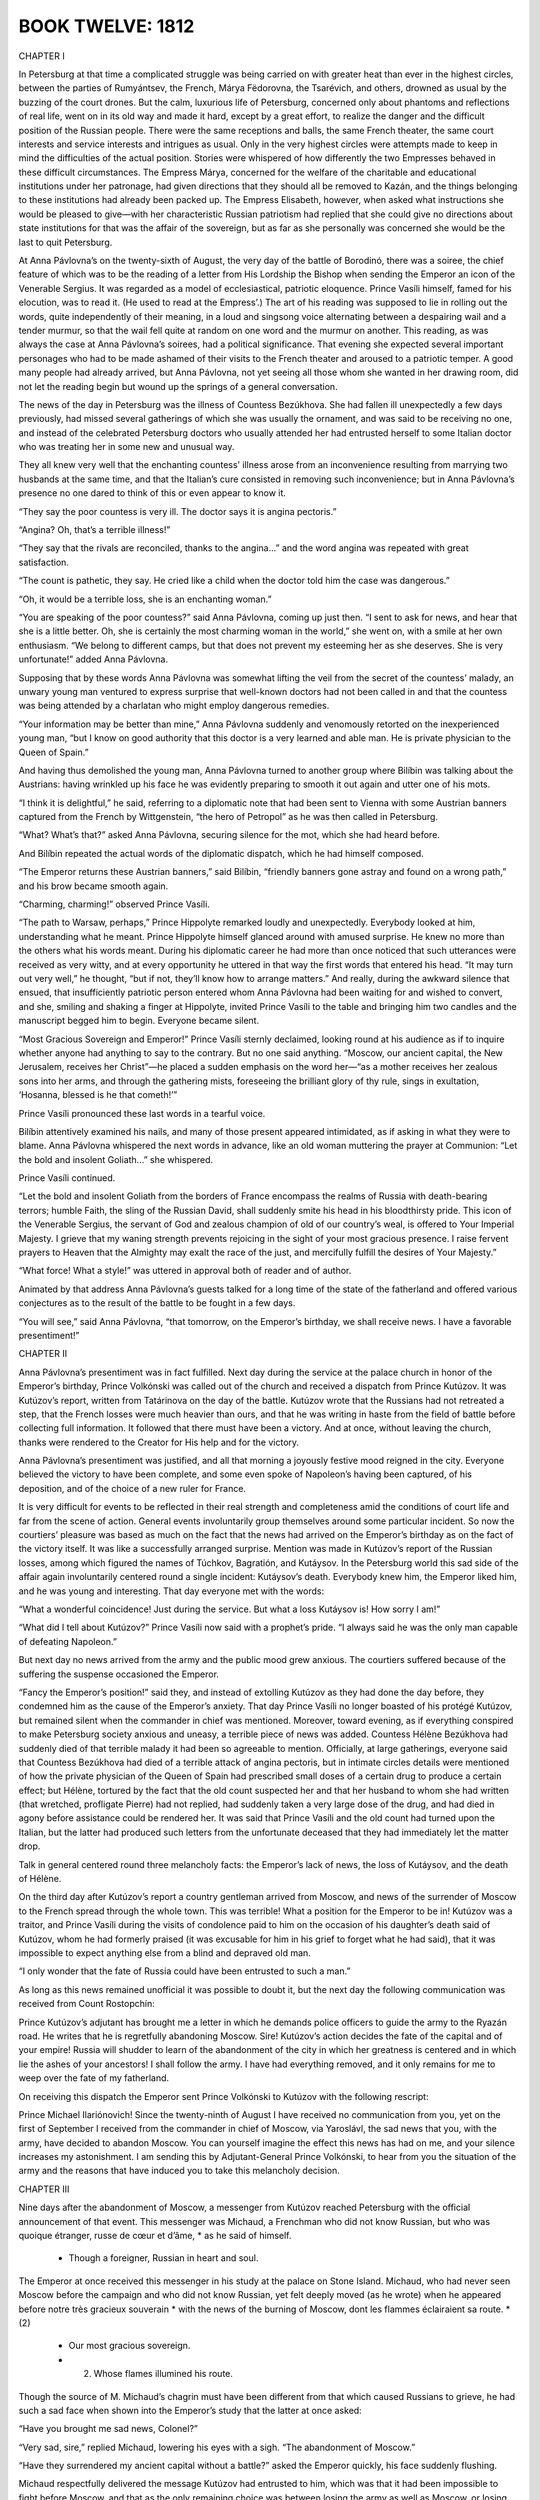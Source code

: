 

BOOK TWELVE: 1812
^^^^^^^^^^^^^^^^^





CHAPTER I

In Petersburg at that time a complicated struggle was being carried on
with greater heat than ever in the highest circles, between the parties
of Rumyántsev, the French, Márya Fëdorovna, the Tsarévich, and others,
drowned as usual by the buzzing of the court drones. But the calm,
luxurious life of Petersburg, concerned only about phantoms and
reflections of real life, went on in its old way and made it hard,
except by a great effort, to realize the danger and the difficult
position of the Russian people. There were the same receptions and
balls, the same French theater, the same court interests and service
interests and intrigues as usual. Only in the very highest circles were
attempts made to keep in mind the difficulties of the actual position.
Stories were whispered of how differently the two Empresses behaved
in these difficult circumstances. The Empress Márya, concerned for
the welfare of the charitable and educational institutions under her
patronage, had given directions that they should all be removed to
Kazán, and the things belonging to these institutions had already been
packed up. The Empress Elisabeth, however, when asked what instructions
she would be pleased to give—with her characteristic Russian patriotism
had replied that she could give no directions about state institutions
for that was the affair of the sovereign, but as far as she personally
was concerned she would be the last to quit Petersburg.

At Anna Pávlovna’s on the twenty-sixth of August, the very day of the
battle of Borodinó, there was a soiree, the chief feature of which was
to be the reading of a letter from His Lordship the Bishop when sending
the Emperor an icon of the Venerable Sergius. It was regarded as a model
of ecclesiastical, patriotic eloquence. Prince Vasíli himself, famed for
his elocution, was to read it. (He used to read at the Empress’.) The
art of his reading was supposed to lie in rolling out the words, quite
independently of their meaning, in a loud and singsong voice alternating
between a despairing wail and a tender murmur, so that the wail fell
quite at random on one word and the murmur on another. This reading,
as was always the case at Anna Pávlovna’s soirees, had a political
significance. That evening she expected several important personages who
had to be made ashamed of their visits to the French theater and aroused
to a patriotic temper. A good many people had already arrived, but Anna
Pávlovna, not yet seeing all those whom she wanted in her drawing room,
did not let the reading begin but wound up the springs of a general
conversation.

The news of the day in Petersburg was the illness of Countess Bezúkhova.
She had fallen ill unexpectedly a few days previously, had missed
several gatherings of which she was usually the ornament, and was said
to be receiving no one, and instead of the celebrated Petersburg doctors
who usually attended her had entrusted herself to some Italian doctor
who was treating her in some new and unusual way.

They all knew very well that the enchanting countess’ illness arose from
an inconvenience resulting from marrying two husbands at the same time,
and that the Italian’s cure consisted in removing such inconvenience;
but in Anna Pávlovna’s presence no one dared to think of this or even
appear to know it.

“They say the poor countess is very ill. The doctor says it is angina
pectoris.”

“Angina? Oh, that’s a terrible illness!”

“They say that the rivals are reconciled, thanks to the angina...” and
the word angina was repeated with great satisfaction.

“The count is pathetic, they say. He cried like a child when the doctor
told him the case was dangerous.”

“Oh, it would be a terrible loss, she is an enchanting woman.”

“You are speaking of the poor countess?” said Anna Pávlovna, coming
up just then. “I sent to ask for news, and hear that she is a little
better. Oh, she is certainly the most charming woman in the world,” she
went on, with a smile at her own enthusiasm. “We belong to different
camps, but that does not prevent my esteeming her as she deserves. She
is very unfortunate!” added Anna Pávlovna.

Supposing that by these words Anna Pávlovna was somewhat lifting the
veil from the secret of the countess’ malady, an unwary young man
ventured to express surprise that well-known doctors had not been called
in and that the countess was being attended by a charlatan who might
employ dangerous remedies.

“Your information may be better than mine,” Anna Pávlovna suddenly and
venomously retorted on the inexperienced young man, “but I know on good
authority that this doctor is a very learned and able man. He is private
physician to the Queen of Spain.”

And having thus demolished the young man, Anna Pávlovna turned to
another group where Bilíbin was talking about the Austrians: having
wrinkled up his face he was evidently preparing to smooth it out again
and utter one of his mots.

“I think it is delightful,” he said, referring to a diplomatic note that
had been sent to Vienna with some Austrian banners captured from the
French by Wittgenstein, “the hero of Petropol” as he was then called in
Petersburg.

“What? What’s that?” asked Anna Pávlovna, securing silence for the mot,
which she had heard before.

And Bilíbin repeated the actual words of the diplomatic dispatch, which
he had himself composed.

“The Emperor returns these Austrian banners,” said Bilíbin, “friendly
banners gone astray and found on a wrong path,” and his brow became
smooth again.

“Charming, charming!” observed Prince Vasíli.

“The path to Warsaw, perhaps,” Prince Hippolyte remarked loudly and
unexpectedly. Everybody looked at him, understanding what he meant.
Prince Hippolyte himself glanced around with amused surprise. He knew no
more than the others what his words meant. During his diplomatic career
he had more than once noticed that such utterances were received as very
witty, and at every opportunity he uttered in that way the first words
that entered his head. “It may turn out very well,” he thought, “but
if not, they’ll know how to arrange matters.” And really, during the
awkward silence that ensued, that insufficiently patriotic person
entered whom Anna Pávlovna had been waiting for and wished to convert,
and she, smiling and shaking a finger at Hippolyte, invited Prince
Vasíli to the table and bringing him two candles and the manuscript
begged him to begin. Everyone became silent.

“Most Gracious Sovereign and Emperor!” Prince Vasíli sternly declaimed,
looking round at his audience as if to inquire whether anyone had
anything to say to the contrary. But no one said anything. “Moscow, our
ancient capital, the New Jerusalem, receives her Christ”—he placed a
sudden emphasis on the word her—“as a mother receives her zealous sons
into her arms, and through the gathering mists, foreseeing the brilliant
glory of thy rule, sings in exultation, ‘Hosanna, blessed is he that
cometh!’”

Prince Vasíli pronounced these last words in a tearful voice.

Bilíbin attentively examined his nails, and many of those present
appeared intimidated, as if asking in what they were to blame. Anna
Pávlovna whispered the next words in advance, like an old woman
muttering the prayer at Communion: “Let the bold and insolent
Goliath...” she whispered.

Prince Vasíli continued.

“Let the bold and insolent Goliath from the borders of France encompass
the realms of Russia with death-bearing terrors; humble Faith, the sling
of the Russian David, shall suddenly smite his head in his bloodthirsty
pride. This icon of the Venerable Sergius, the servant of God and
zealous champion of old of our country’s weal, is offered to Your
Imperial Majesty. I grieve that my waning strength prevents rejoicing
in the sight of your most gracious presence. I raise fervent prayers to
Heaven that the Almighty may exalt the race of the just, and mercifully
fulfill the desires of Your Majesty.”

“What force! What a style!” was uttered in approval both of reader and
of author.

Animated by that address Anna Pávlovna’s guests talked for a long time
of the state of the fatherland and offered various conjectures as to the
result of the battle to be fought in a few days.

“You will see,” said Anna Pávlovna, “that tomorrow, on the Emperor’s
birthday, we shall receive news. I have a favorable presentiment!”





CHAPTER II

Anna Pávlovna’s presentiment was in fact fulfilled. Next day during the
service at the palace church in honor of the Emperor’s birthday, Prince
Volkónski was called out of the church and received a dispatch from
Prince Kutúzov. It was Kutúzov’s report, written from Tatárinova on the
day of the battle. Kutúzov wrote that the Russians had not retreated a
step, that the French losses were much heavier than ours, and that he
was writing in haste from the field of battle before collecting full
information. It followed that there must have been a victory. And at
once, without leaving the church, thanks were rendered to the Creator
for His help and for the victory.

Anna Pávlovna’s presentiment was justified, and all that morning a
joyously festive mood reigned in the city. Everyone believed the victory
to have been complete, and some even spoke of Napoleon’s having been
captured, of his deposition, and of the choice of a new ruler for
France.

It is very difficult for events to be reflected in their real strength
and completeness amid the conditions of court life and far from the
scene of action. General events involuntarily group themselves around
some particular incident. So now the courtiers’ pleasure was based as
much on the fact that the news had arrived on the Emperor’s birthday as
on the fact of the victory itself. It was like a successfully arranged
surprise. Mention was made in Kutúzov’s report of the Russian losses,
among which figured the names of Túchkov, Bagratión, and Kutáysov. In
the Petersburg world this sad side of the affair again involuntarily
centered round a single incident: Kutáysov’s death. Everybody knew
him, the Emperor liked him, and he was young and interesting. That day
everyone met with the words:

“What a wonderful coincidence! Just during the service. But what a loss
Kutáysov is! How sorry I am!”

“What did I tell about Kutúzov?” Prince Vasíli now said with a
prophet’s pride. “I always said he was the only man capable of defeating
Napoleon.”

But next day no news arrived from the army and the public mood grew
anxious. The courtiers suffered because of the suffering the suspense
occasioned the Emperor.

“Fancy the Emperor’s position!” said they, and instead of extolling
Kutúzov as they had done the day before, they condemned him as the cause
of the Emperor’s anxiety. That day Prince Vasíli no longer boasted of
his protégé Kutúzov, but remained silent when the commander in chief was
mentioned. Moreover, toward evening, as if everything conspired to make
Petersburg society anxious and uneasy, a terrible piece of news was
added. Countess Hélène Bezúkhova had suddenly died of that terrible
malady it had been so agreeable to mention. Officially, at large
gatherings, everyone said that Countess Bezúkhova had died of a
terrible attack of angina pectoris, but in intimate circles details
were mentioned of how the private physician of the Queen of Spain had
prescribed small doses of a certain drug to produce a certain effect;
but Hélène, tortured by the fact that the old count suspected her and
that her husband to whom she had written (that wretched, profligate
Pierre) had not replied, had suddenly taken a very large dose of the
drug, and had died in agony before assistance could be rendered her.
It was said that Prince Vasíli and the old count had turned upon the
Italian, but the latter had produced such letters from the unfortunate
deceased that they had immediately let the matter drop.

Talk in general centered round three melancholy facts: the Emperor’s
lack of news, the loss of Kutáysov, and the death of Hélène.

On the third day after Kutúzov’s report a country gentleman arrived from
Moscow, and news of the surrender of Moscow to the French spread through
the whole town. This was terrible! What a position for the Emperor to
be in! Kutúzov was a traitor, and Prince Vasíli during the visits of
condolence paid to him on the occasion of his daughter’s death said of
Kutúzov, whom he had formerly praised (it was excusable for him in his
grief to forget what he had said), that it was impossible to expect
anything else from a blind and depraved old man.

“I only wonder that the fate of Russia could have been entrusted to such
a man.”

As long as this news remained unofficial it was possible to doubt it,
but the next day the following communication was received from Count
Rostopchín:

Prince Kutúzov’s adjutant has brought me a letter in which he demands
police officers to guide the army to the Ryazán road. He writes that
he is regretfully abandoning Moscow. Sire! Kutúzov’s action decides the
fate of the capital and of your empire! Russia will shudder to learn of
the abandonment of the city in which her greatness is centered and in
which lie the ashes of your ancestors! I shall follow the army. I have
had everything removed, and it only remains for me to weep over the fate
of my fatherland.

On receiving this dispatch the Emperor sent Prince Volkónski to Kutúzov
with the following rescript:

Prince Michael Ilariónovich! Since the twenty-ninth of August I have
received no communication from you, yet on the first of September I
received from the commander in chief of Moscow, via Yaroslávl, the sad
news that you, with the army, have decided to abandon Moscow. You can
yourself imagine the effect this news has had on me, and your silence
increases my astonishment. I am sending this by Adjutant-General Prince
Volkónski, to hear from you the situation of the army and the reasons
that have induced you to take this melancholy decision.





CHAPTER III

Nine days after the abandonment of Moscow, a messenger from Kutúzov
reached Petersburg with the official announcement of that event. This
messenger was Michaud, a Frenchman who did not know Russian, but who was
quoique étranger, russe de cœur et d’âme, * as he said of himself.

    * Though a foreigner, Russian in heart and soul.

The Emperor at once received this messenger in his study at the palace
on Stone Island. Michaud, who had never seen Moscow before the campaign
and who did not know Russian, yet felt deeply moved (as he wrote) when
he appeared before notre très gracieux souverain * with the news of the
burning of Moscow, dont les flammes éclairaient sa route. *(2)

     * Our most gracious sovereign.

     * (2) Whose flames illumined his route.

Though the source of M. Michaud’s chagrin must have been different from
that which caused Russians to grieve, he had such a sad face when shown
into the Emperor’s study that the latter at once asked:

“Have you brought me sad news, Colonel?”

“Very sad, sire,” replied Michaud, lowering his eyes with a sigh. “The
abandonment of Moscow.”

“Have they surrendered my ancient capital without a battle?” asked the
Emperor quickly, his face suddenly flushing.

Michaud respectfully delivered the message Kutúzov had entrusted to him,
which was that it had been impossible to fight before Moscow, and that
as the only remaining choice was between losing the army as well as
Moscow, or losing Moscow alone, the field marshal had to choose the
latter.

The Emperor listened in silence, not looking at Michaud.

“Has the enemy entered the city?” he asked.

“Yes, sire, and Moscow is now in ashes. I left it all in flames,”
replied Michaud in a decided tone, but glancing at the Emperor he was
frightened by what he had done.

The Emperor began to breathe heavily and rapidly, his lower lip
trembled, and tears instantly appeared in his fine blue eyes.

But this lasted only a moment. He suddenly frowned, as if blaming
himself for his weakness, and raising his head addressed Michaud in a
firm voice:

“I see, Colonel, from all that is happening, that Providence requires
great sacrifices of us... I am ready to submit myself in all things to
His will; but tell me, Michaud, how did you leave the army when it
saw my ancient capital abandoned without a battle? Did you not notice
discouragement?...”

Seeing that his most gracious ruler was calm once more, Michaud also
grew calm, but was not immediately ready to reply to the Emperor’s
direct and relevant question which required a direct answer.

“Sire, will you allow me to speak frankly as befits a loyal soldier?” he
asked to gain time.

“Colonel, I always require it,” replied the Emperor. “Conceal nothing
from me, I wish to know absolutely how things are.”

“Sire!” said Michaud with a subtle, scarcely perceptible smile on his
lips, having now prepared a well-phrased reply, “sire, I left the
whole army, from its chiefs to the lowest soldier, without exception in
desperate and agonized terror...”

“How is that?” the Emperor interrupted him, frowning sternly. “Would
misfortune make my Russians lose heart?... Never!”

Michaud had only waited for this to bring out the phrase he had
prepared.

“Sire,” he said, with respectful playfulness, “they are only afraid lest
Your Majesty, in the goodness of your heart, should allow yourself to be
persuaded to make peace. They are burning for the combat,” declared this
representative of the Russian nation, “and to prove to Your Majesty by
the sacrifice of their lives how devoted they are....”

“Ah!” said the Emperor reassured, and with a kindly gleam in his eyes,
he patted Michaud on the shoulder. “You set me at ease, Colonel.”

He bent his head and was silent for some time.

“Well, then, go back to the army,” he said, drawing himself up to his
full height and addressing Michaud with a gracious and majestic gesture,
“and tell our brave men and all my good subjects wherever you go that
when I have not a soldier left I shall put myself at the head of my
beloved nobility and my good peasants and so use the last resources of
my empire. It still offers me more than my enemies suppose,” said the
Emperor growing more and more animated; “but should it ever be ordained
by Divine Providence,” he continued, raising to heaven his fine eyes
shining with emotion, “that my dynasty should cease to reign on the
throne of my ancestors, then after exhausting all the means at my
command, I shall let my beard grow to here” (he pointed halfway down his
chest) “and go and eat potatoes with the meanest of my peasants, rather
than sign the disgrace of my country and of my beloved people whose
sacrifices I know how to appreciate.”

Having uttered these words in an agitated voice the Emperor suddenly
turned away as if to hide from Michaud the tears that rose to his eyes,
and went to the further end of his study. Having stood there a few
moments, he strode back to Michaud and pressed his arm below the elbow
with a vigorous movement. The Emperor’s mild and handsome face was
flushed and his eyes gleamed with resolution and anger.

“Colonel Michaud, do not forget what I say to you here, perhaps we may
recall it with pleasure someday... Napoleon or I,” said the Emperor,
touching his breast. “We can no longer both reign together. I have
learned to know him, and he will not deceive me any more....”

And the Emperor paused, with a frown.

When he heard these words and saw the expression of firm resolution in
the Emperor’s eyes, Michaud—quoique étranger, russe de cœur et d’âme,—at
that solemn moment felt himself enraptured by all that he had heard (as
he used afterwards to say), and gave expression to his own feelings and
those of the Russian people whose representative he considered himself
to be, in the following words:

“Sire!” said he, “Your Majesty is at this moment signing the glory of
the nation and the salvation of Europe!”

With an inclination of the head the Emperor dismissed him.





CHAPTER IV

It is natural for us who were not living in those days to imagine that
when half Russia had been conquered and the inhabitants were fleeing to
distant provinces, and one levy after another was being raised for the
defense of the fatherland, all Russians from the greatest to the least
were solely engaged in sacrificing themselves, saving their fatherland,
or weeping over its downfall. The tales and descriptions of that time
without exception speak only of the self-sacrifice, patriotic devotion,
despair, grief, and the heroism of the Russians. But it was not really
so. It appears so to us because we see only the general historic
interest of that time and do not see all the personal human interests
that people had. Yet in reality those personal interests of the moment
so much transcend the general interests that they always prevent the
public interest from being felt or even noticed. Most of the people at
that time paid no attention to the general progress of events but were
guided only by their private interests, and they were the very people
whose activities at that period were most useful.

Those who tried to understand the general course of events and to take
part in it by self-sacrifice and heroism were the most useless members
of society, they saw everything upside down, and all they did for the
common good turned out to be useless and foolish—like Pierre’s and
Mamónov’s regiments which looted Russian villages, and the lint the
young ladies prepared and that never reached the wounded, and so on.
Even those, fond of intellectual talk and of expressing their feelings,
who discussed Russia’s position at the time involuntarily introduced
into their conversation either a shade of pretense and falsehood or
useless condemnation and anger directed against people accused of
actions no one could possibly be guilty of. In historic events the rule
forbidding us to eat of the fruit of the Tree of Knowledge is specially
applicable. Only unconscious action bears fruit, and he who plays a part
in an historic event never understands its significance. If he tries to
realize it his efforts are fruitless.

The more closely a man was engaged in the events then taking place in
Russia the less did he realize their significance. In Petersburg and
in the provinces at a distance from Moscow, ladies, and gentlemen in
militia uniforms, wept for Russia and its ancient capital and talked of
self-sacrifice and so on; but in the army which retired beyond Moscow
there was little talk or thought of Moscow, and when they caught sight
of its burned ruins no one swore to be avenged on the French, but they
thought about their next pay, their next quarters, of Matrëshka the
vivandière, and like matters.

As the war had caught him in the service, Nicholas Rostóv took a close
and prolonged part in the defense of his country, but did so casually,
without any aim at self-sacrifice, and he therefore looked at what was
going on in Russia without despair and without dismally racking his
brains over it. Had he been asked what he thought of the state of
Russia, he would have said that it was not his business to think about
it, that Kutúzov and others were there for that purpose, but that he had
heard that the regiments were to be made up to their full strength, that
fighting would probably go on for a long time yet, and that things being
so it was quite likely he might be in command of a regiment in a couple
of years’ time.

As he looked at the matter in this way, he learned that he was being
sent to Vorónezh to buy remounts for his division, not only without
regret at being prevented from taking part in the coming battle, but
with the greatest pleasure—which he did not conceal and which his
comrades fully understood.

A few days before the battle of Borodinó, Nicholas received the
necessary money and warrants, and having sent some hussars on in
advance, he set out with post horses for Vorónezh.

Only a man who has experienced it—that is, has passed some months
continuously in an atmosphere of campaigning and war—can understand the
delight Nicholas felt when he escaped from the region covered by the
army’s foraging operations, provision trains, and hospitals. When—free
from soldiers, wagons, and the filthy traces of a camp—he saw villages
with peasants and peasant women, gentlemen’s country houses, fields
where cattle were grazing, posthouses with stationmasters asleep in
them, he rejoiced as though seeing all this for the first time. What for
a long while specially surprised and delighted him were the women, young
and healthy, without a dozen officers making up to each of them; women,
too, who were pleased and flattered that a passing officer should joke
with them.

In the highest spirits Nicholas arrived at night at a hotel in Vorónezh,
ordered things he had long been deprived of in camp, and next day, very
clean-shaven and in a full-dress uniform he had not worn for a long
time, went to present himself to the authorities.

The commander of the militia was a civilian general, an old man who was
evidently pleased with his military designation and rank. He received
Nicholas brusquely (imagining this to be characteristically military)
and questioned him with an important air, as if considering the general
progress of affairs and approving and disapproving with full right to do
so. Nicholas was in such good spirits that this merely amused him.

From the commander of the militia he drove to the governor. The governor
was a brisk little man, very simple and affable. He indicated the stud
farms at which Nicholas might procure horses, recommended to him a horse
dealer in the town and a landowner fourteen miles out of town who had
the best horses, and promised to assist him in every way.

“You are Count Ilyá Rostóv’s son? My wife was a great friend of your
mother’s. We are at home on Thursdays—today is Thursday, so please come
and see us quite informally,” said the governor, taking leave of him.

Immediately on leaving the governor’s, Nicholas hired post horses and,
taking his squadron quartermaster with him, drove at a gallop to the
landowner, fourteen miles away, who had the stud. Everything seemed to
him pleasant and easy during that first part of his stay in Vorónezh
and, as usually happens when a man is in a pleasant state of mind,
everything went well and easily.

The landowner to whom Nicholas went was a bachelor, an old cavalryman, a
horse fancier, a sportsman, the possessor of some century-old brandy
and some old Hungarian wine, who had a snuggery where he smoked, and who
owned some splendid horses.

In very few words Nicholas bought seventeen picked stallions for six
thousand rubles—to serve, as he said, as samples of his remounts. After
dining and taking rather too much of the Hungarian wine, Nicholas—having
exchanged kisses with the landowner, with whom he was already on the
friendliest terms—galloped back over abominable roads, in the brightest
frame of mind, continually urging on the driver so as to be in time for
the governor’s party.

When he had changed, poured water over his head, and scented himself,
Nicholas arrived at the governor’s rather late, but with the phrase
“better late than never” on his lips.

It was not a ball, nor had dancing been announced, but everyone knew
that Catherine Petróvna would play valses and the écossaise on the
clavichord and that there would be dancing, and so everyone had come as
to a ball.

Provincial life in 1812 went on very much as usual, but with this
difference, that it was livelier in the towns in consequence of the
arrival of many wealthy families from Moscow, and as in everything that
went on in Russia at that time a special recklessness was noticeable, an
“in for a penny, in for a pound—who cares?” spirit, and the inevitable
small talk, instead of turning on the weather and mutual acquaintances,
now turned on Moscow, the army, and Napoleon.

The society gathered together at the governor’s was the best in
Vorónezh.

There were a great many ladies and some of Nicholas’ Moscow
acquaintances, but there were no men who could at all vie with the
cavalier of St. George, the hussar remount officer, the good-natured
and well-bred Count Rostóv. Among the men was an Italian prisoner, an
officer of the French army; and Nicholas felt that the presence of that
prisoner enhanced his own importance as a Russian hero. The Italian
was, as it were, a war trophy. Nicholas felt this, it seemed to him
that everyone regarded the Italian in the same light, and he treated him
cordially though with dignity and restraint.

As soon as Nicholas entered in his hussar uniform, diffusing around him
a fragrance of perfume and wine, and had uttered the words “better late
than never” and heard them repeated several times by others, people
clustered around him; all eyes turned on him, and he felt at once
that he had entered into his proper position in the province—that of
a universal favorite: a very pleasant position, and intoxicatingly so
after his long privations. At posting stations, at inns, and in the
landowner’s snuggery, maidservants had been flattered by his notice, and
here too at the governor’s party there were (as it seemed to Nicholas)
an inexhaustible number of pretty young women, married and unmarried,
impatiently awaiting his notice. The women and girls flirted with him
and, from the first day, the people concerned themselves to get this
fine young daredevil of an hussar married and settled down. Among these
was the governor’s wife herself, who welcomed Rostóv as a near relative
and called him “Nicholas.”

Catherine Petróvna did actually play valses and the écossaise, and
dancing began in which Nicholas still further captivated the provincial
society by his agility. His particularly free manner of dancing even
surprised them all. Nicholas was himself rather surprised at the way he
danced that evening. He had never danced like that in Moscow and would
even have considered such a very free and easy manner improper and in
bad form, but here he felt it incumbent on him to astonish them all by
something unusual, something they would have to accept as the regular
thing in the capital though new to them in the provinces.

All the evening Nicholas paid attention to a blue-eyed, plump and
pleasing little blonde, the wife of one of the provincial officials.
With the naïve conviction of young men in a merry mood that other men’s
wives were created for them, Rostóv did not leave the lady’s side and
treated her husband in a friendly and conspiratorial style, as if,
without speaking of it, they knew how capitally Nicholas and the lady
would get on together. The husband, however, did not seem to share that
conviction and tried to behave morosely with Rostóv. But the
latter’s good-natured naïveté was so boundless that sometimes even he
involuntarily yielded to Nicholas’ good humor. Toward the end of the
evening, however, as the wife’s face grew more flushed and animated, the
husband’s became more and more melancholy and solemn, as though there
were but a given amount of animation between them and as the wife’s
share increased the husband’s diminished.





CHAPTER V

Nicholas sat leaning slightly forward in an armchair, bending closely
over the blonde lady and paying her mythological compliments with a
smile that never left his face. Jauntily shifting the position of his
legs in their tight riding breeches, diffusing an odor of perfume, and
admiring his partner, himself, and the fine outlines of his legs in
their well-fitting Hessian boots, Nicholas told the blonde lady that he
wished to run away with a certain lady here in Vorónezh.

“Which lady?”

“A charming lady, a divine one. Her eyes” (Nicholas looked at his
partner) “are blue, her mouth coral and ivory; her figure” (he glanced
at her shoulders) “like Diana’s....”

The husband came up and sullenly asked his wife what she was talking
about.

“Ah, Nikíta Iványch!” cried Nicholas, rising politely, and as if wishing
Nikíta Iványch to share his joke, he began to tell him of his intention
to elope with a blonde lady.

The husband smiled gloomily, the wife gaily. The governor’s good-natured
wife came up with a look of disapproval.

“Anna Ignátyevna wants to see you, Nicholas,” said she, pronouncing the
name so that Nicholas at once understood that Anna Ignátyevna was a very
important person. “Come, Nicholas! You know you let me call you so?”

“Oh, yes, Aunt. Who is she?”

“Anna Ignátyevna Malvíntseva. She has heard from her niece how you
rescued her.... Can you guess?”

“I rescued such a lot of them!” said Nicholas.

“Her niece, Princess Bolkónskaya. She is here in Vorónezh with her aunt.
Oho! How you blush. Why, are...?”

“Not a bit! Please don’t, Aunt!”

“Very well, very well!... Oh, what a fellow you are!”

The governor’s wife led him up to a tall and very stout old lady with
a blue headdress, who had just finished her game of cards with the most
important personages of the town. This was Malvíntseva, Princess Mary’s
aunt on her mother’s side, a rich, childless widow who always lived in
Vorónezh. When Rostóv approached her she was standing settling up for
the game. She looked at him and, screwing up her eyes sternly, continued
to upbraid the general who had won from her.

“Very pleased, mon cher,” she then said, holding out her hand to
Nicholas. “Pray come and see me.”

After a few words about Princess Mary and her late father, whom
Malvíntseva had evidently not liked, and having asked what Nicholas
knew of Prince Andrew, who also was evidently no favorite of hers, the
important old lady dismissed Nicholas after repeating her invitation to
come to see her.

Nicholas promised to come and blushed again as he bowed. At the mention
of Princess Mary he experienced a feeling of shyness and even of fear,
which he himself did not understand.

When he had parted from Malvíntseva Nicholas wished to return to the
dancing, but the governor’s little wife placed her plump hand on his
sleeve and, saying that she wanted to have a talk with him, led him to
her sitting room, from which those who were there immediately withdrew
so as not to be in her way.

“Do you know, dear boy,” began the governor’s wife with a serious
expression on her kind little face, “that really would be the match for
you: would you like me to arrange it?”

“Whom do you mean, Aunt?” asked Nicholas.

“I will make a match for you with the princess. Catherine Petróvna
speaks of Lily, but I say, no—the princess! Do you want me to do it? I
am sure your mother will be grateful to me. What a charming girl she is,
really! And she is not at all so plain, either.”

“Not at all,” replied Nicholas as if offended at the idea. “As befits
a soldier, Aunt, I don’t force myself on anyone or refuse anything,” he
said before he had time to consider what he was saying.

“Well then, remember, this is not a joke!”

“Of course not!”

“Yes, yes,” the governor’s wife said as if talking to herself. “But,
my dear boy, among other things you are too attentive to the other, the
blonde. One is sorry for the husband, really....”

“Oh no, we are good friends with him,” said Nicholas in the simplicity
of his heart; it did not enter his head that a pastime so pleasant to
himself might not be pleasant to someone else.

“But what nonsense I have been saying to the governor’s wife!” thought
Nicholas suddenly at supper. “She will really begin to arrange a
match... and Sónya...?” And on taking leave of the governor’s wife,
when she again smilingly said to him, “Well then, remember!” he drew her
aside.

“But see here, to tell the truth, Aunt...”

“What is it, my dear? Come, let’s sit down here,” said she.

Nicholas suddenly felt a desire and need to tell his most intimate
thoughts (which he would not have told to his mother, his sister, or
his friend) to this woman who was almost a stranger. When he afterwards
recalled that impulse to unsolicited and inexplicable frankness which
had very important results for him, it seemed to him—as it seems to
everyone in such cases—that it was merely some silly whim that seized
him: yet that burst of frankness, together with other trifling events,
had immense consequences for him and for all his family.

“You see, Aunt, Mamma has long wanted me to marry an heiress, but the
very idea of marrying for money is repugnant to me.”

“Oh yes, I understand,” said the governor’s wife.

“But Princess Bolkónskaya—that’s another matter. I will tell you the
truth. In the first place I like her very much, I feel drawn to her; and
then, after I met her under such circumstances—so strangely, the idea
often occurred to me: ‘This is fate.’ Especially if you remember that
Mamma had long been thinking of it; but I had never happened to meet her
before, somehow it had always happened that we did not meet. And as long
as my sister Natásha was engaged to her brother it was of course out of
the question for me to think of marrying her. And it must needs happen
that I should meet her just when Natásha’s engagement had been broken
off... and then everything... So you see... I never told this to anyone
and never will, only to you.”

The governor’s wife pressed his elbow gratefully.

“You know Sónya, my cousin? I love her, and promised to marry her, and
will do so.... So you see there can be no question about—” said Nicholas
incoherently and blushing.

“My dear boy, what a way to look at it! You know Sónya has nothing and
you yourself say your Papa’s affairs are in a very bad way. And what
about your mother? It would kill her, that’s one thing. And what sort of
life would it be for Sónya—if she’s a girl with a heart? Your mother
in despair, and you all ruined.... No, my dear, you and Sónya ought to
understand that.”

Nicholas remained silent. It comforted him to hear these arguments.

“All the same, Aunt, it is impossible,” he rejoined with a sigh, after
a short pause. “Besides, would the princess have me? And besides, she is
now in mourning. How can one think of it!”

“But you don’t suppose I’m going to get you married at once? There is
always a right way of doing things,” replied the governor’s wife.

“What a matchmaker you are, Aunt...” said Nicholas, kissing her plump
little hand.





CHAPTER VI

On reaching Moscow after her meeting with Rostóv, Princess Mary had
found her nephew there with his tutor, and a letter from Prince Andrew
giving her instructions how to get to her Aunt Malvíntseva at Vorónezh.
That feeling akin to temptation which had tormented her during her
father’s illness, since his death, and especially since her meeting with
Rostóv was smothered by arrangements for the journey, anxiety about her
brother, settling in a new house, meeting new people, and attending to
her nephew’s education. She was sad. Now, after a month passed in quiet
surroundings, she felt more and more deeply the loss of her father which
was associated in her mind with the ruin of Russia. She was agitated and
incessantly tortured by the thought of the dangers to which her brother,
the only intimate person now remaining to her, was exposed. She was
worried too about her nephew’s education for which she had always felt
herself incompetent, but in the depths of her soul she felt at peace—a
peace arising from consciousness of having stifled those personal dreams
and hopes that had been on the point of awakening within her and were
related to her meeting with Rostóv.

The day after her party the governor’s wife came to see Malvíntseva
and, after discussing her plan with the aunt, remarked that though
under present circumstances a formal betrothal was, of course, not to be
thought of, all the same the young people might be brought together and
could get to know one another. Malvíntseva expressed approval, and the
governor’s wife began to speak of Rostóv in Mary’s presence, praising
him and telling how he had blushed when Princess Mary’s name was
mentioned. But Princess Mary experienced a painful rather than a joyful
feeling—her mental tranquillity was destroyed, and desires, doubts,
self-reproach, and hopes reawoke.

During the two days that elapsed before Rostóv called, Princess Mary
continually thought of how she ought to behave to him. First she decided
not to come to the drawing room when he called to see her aunt—that it
would not be proper for her, in her deep mourning, to receive visitors;
then she thought this would be rude after what he had done for her; then
it occurred to her that her aunt and the governor’s wife had intentions
concerning herself and Rostóv—their looks and words at times seemed to
confirm this supposition—then she told herself that only she, with her
sinful nature, could think this of them: they could not forget that
situated as she was, while still wearing deep mourning, such matchmaking
would be an insult to her and to her father’s memory. Assuming that she
did go down to see him, Princess Mary imagined the words he would say
to her and what she would say to him, and these words sometimes seemed
undeservedly cold and then to mean too much. More than anything she
feared lest the confusion she felt might overwhelm her and betray her as
soon as she saw him.

But when on Sunday after church the footman announced in the drawing
room that Count Rostóv had called, the princess showed no confusion,
only a slight blush suffused her cheeks and her eyes lit up with a new
and radiant light.

“You have met him, Aunt?” said she in a calm voice, unable herself to
understand that she could be outwardly so calm and natural.

When Rostóv entered the room, the princess dropped her eyes for an
instant, as if to give the visitor time to greet her aunt, and then
just as Nicholas turned to her she raised her head and met his look with
shining eyes. With a movement full of dignity and grace she half rose
with a smile of pleasure, held out her slender, delicate hand to him,
and began to speak in a voice in which for the first time new deep
womanly notes vibrated. Mademoiselle Bourienne, who was in the drawing
room, looked at Princess Mary in bewildered surprise. Herself a
consummate coquette, she could not have maneuvered better on meeting a
man she wished to attract.

“Either black is particularly becoming to her or she really has greatly
improved without my having noticed it. And above all, what tact and
grace!” thought Mademoiselle Bourienne.

Had Princess Mary been capable of reflection at that moment, she would
have been more surprised than Mademoiselle Bourienne at the change that
had taken place in herself. From the moment she recognized that dear,
loved face, a new life force took possession of her and compelled her to
speak and act apart from her own will. From the time Rostóv entered, her
face became suddenly transformed. It was as if a light had been kindled
in a carved and painted lantern and the intricate, skillful, artistic
work on its sides, that previously seemed dark, coarse, and meaningless,
was suddenly shown up in unexpected and striking beauty. For the first
time all that pure, spiritual, inward travail through which she had
lived appeared on the surface. All her inward labor, her dissatisfaction
with herself, her sufferings, her strivings after goodness, her
meekness, love, and self-sacrifice—all this now shone in those radiant
eyes, in her delicate smile, and in every trait of her gentle face.

Rostóv saw all this as clearly as if he had known her whole life. He
felt that the being before him was quite different from, and better
than, anyone he had met before, and above all better than himself.

Their conversation was very simple and unimportant. They spoke of the
war, and like everyone else unconsciously exaggerated their sorrow
about it; they spoke of their last meeting—Nicholas trying to change the
subject—they talked of the governor’s kind wife, of Nicholas’ relations,
and of Princess Mary’s.

She did not talk about her brother, diverting the conversation as soon
as her aunt mentioned Andrew. Evidently she could speak of Russia’s
misfortunes with a certain artificiality, but her brother was too near
her heart and she neither could nor would speak lightly of him. Nicholas
noticed this, as he noticed every shade of Princess Mary’s character
with an observation unusual to him, and everything confirmed his
conviction that she was a quite unusual and extraordinary being.
Nicholas blushed and was confused when people spoke to him about the
princess (as she did when he was mentioned) and even when he thought of
her, but in her presence he felt quite at ease, and said not at all what
he had prepared, but what, quite appropriately, occurred to him at the
moment.

When a pause occurred during his short visit, Nicholas, as is usual when
there are children, turned to Prince Andrew’s little son, caressing him
and asking whether he would like to be an hussar. He took the boy on
his knee, played with him, and looked round at Princess Mary. With a
softened, happy, timid look she watched the boy she loved in the arms
of the man she loved. Nicholas also noticed that look and, as if
understanding it, flushed with pleasure and began to kiss the boy with
good natured playfulness.

As she was in mourning Princess Mary did not go out into society, and
Nicholas did not think it the proper thing to visit her again; but all
the same the governor’s wife went on with her matchmaking, passing on to
Nicholas the flattering things Princess Mary said of him and vice
versa, and insisting on his declaring himself to Princess Mary. For this
purpose she arranged a meeting between the young people at the bishop’s
house before Mass.

Though Rostóv told the governor’s wife that he would not make any
declaration to Princess Mary, he promised to go.

As at Tilsit Rostóv had not allowed himself to doubt that what everybody
considered right was right, so now, after a short but sincere struggle
between his effort to arrange his life by his own sense of justice, and
in obedient submission to circumstances, he chose the latter and yielded
to the power he felt irresistibly carrying him he knew not where. He
knew that after his promise to Sónya it would be what he deemed base to
declare his feelings to Princess Mary. And he knew that he would never
act basely. But he also knew (or rather felt at the bottom of his heart)
that by resigning himself now to the force of circumstances and to those
who were guiding him, he was not only doing nothing wrong, but was doing
something very important—more important than anything he had ever done
in his life.

After meeting Princess Mary, though the course of his life went on
externally as before, all his former amusements lost their charm for him
and he often thought about her. But he never thought about her as he
had thought of all the young ladies without exception whom he had met
in society, nor as he had for a long time, and at one time rapturously,
thought about Sónya. He had pictured each of those young ladies as
almost all honest-hearted young men do, that is, as a possible wife,
adapting her in his imagination to all the conditions of married life:
a white dressing gown, his wife at the tea table, his wife’s carriage,
little ones, Mamma and Papa, their relations to her, and so on—and these
pictures of the future had given him pleasure. But with Princess Mary,
to whom they were trying to get him engaged, he could never picture
anything of future married life. If he tried, his pictures seemed
incongruous and false. It made him afraid.





CHAPTER VII

The dreadful news of the battle of Borodinó, of our losses in killed and
wounded, and the still more terrible news of the loss of Moscow reached
Vorónezh in the middle of September. Princess Mary, having learned of
her brother’s wound only from the Gazette and having no definite news of
him, prepared (so Nicholas heard, he had not seen her again himself) to
set off in search of Prince Andrew.

When he received the news of the battle of Borodinó and the abandonment
of Moscow, Rostóv was not seized with despair, anger, the desire for
vengeance, or any feeling of that kind, but everything in Vorónezh
suddenly seemed to him dull and tiresome, and he experienced an
indefinite feeling of shame and awkwardness. The conversations he heard
seemed to him insincere; he did not know how to judge all these affairs
and felt that only in the regiment would everything again become clear
to him. He made haste to finish buying the horses, and often became
unreasonably angry with his servant and squadron quartermaster.

A few days before his departure a special thanksgiving, at which
Nicholas was present, was held in the cathedral for the Russian victory.
He stood a little behind the governor and held himself with military
decorum through the service, meditating on a great variety of subjects.
When the service was over the governor’s wife beckoned him to her.

“Have you seen the princess?” she asked, indicating with a movement of
her head a lady standing on the opposite side, beyond the choir.

Nicholas immediately recognized Princess Mary not so much by the profile
he saw under her bonnet as by the feeling of solicitude, timidity, and
pity that immediately overcame him. Princess Mary, evidently engrossed
by her thoughts, was crossing herself for the last time before leaving
the church.

Nicholas looked at her face with surprise. It was the same face he had
seen before, there was the same general expression of refined, inner,
spiritual labor, but now it was quite differently lit up. There was a
pathetic expression of sorrow, prayer, and hope in it. As had occurred
before when she was present, Nicholas went up to her without waiting to
be prompted by the governor’s wife and not asking himself whether or not
it was right and proper to address her here in church, and told her he
had heard of her trouble and sympathized with his whole soul. As soon as
she heard his voice a vivid glow kindled in her face, lighting up both
her sorrow and her joy.

“There is one thing I wanted to tell you, Princess,” said Rostóv. “It
is that if your brother, Prince Andrew Nikoláevich, were not living, it
would have been at once announced in the Gazette, as he is a colonel.”

The princess looked at him, not grasping what he was saying, but cheered
by the expression of regretful sympathy on his face.

“And I have known so many cases of a splinter wound” (the Gazette said
it was a shell) “either proving fatal at once or being very slight,”
continued Nicholas. “We must hope for the best, and I am sure...”

Princess Mary interrupted him.

“Oh, that would be so dread...” she began and, prevented by agitation
from finishing, she bent her head with a movement as graceful as
everything she did in his presence and, looking up at him gratefully,
went out, following her aunt.

That evening Nicholas did not go out, but stayed at home to settle some
accounts with the horse dealers. When he had finished that business it
was already too late to go anywhere but still too early to go to bed,
and for a long time he paced up and down the room, reflecting on his
life, a thing he rarely did.

Princess Mary had made an agreeable impression on him when he had met
her in Smolénsk province. His having encountered her in such exceptional
circumstances, and his mother having at one time mentioned her to him as
a good match, had drawn his particular attention to her. When he met her
again in Vorónezh the impression she made on him was not merely pleasing
but powerful. Nicholas had been struck by the peculiar moral beauty he
observed in her at this time. He was, however, preparing to go away and
it had not entered his head to regret that he was thus depriving himself
of chances of meeting her. But that day’s encounter in church had, he
felt, sunk deeper than was desirable for his peace of mind. That pale,
sad, refined face, that radiant look, those gentle graceful gestures,
and especially the deep and tender sorrow expressed in all her features
agitated him and evoked his sympathy. In men Rostóv could not bear to
see the expression of a higher spiritual life (that was why he did not
like Prince Andrew) and he referred to it contemptuously as philosophy
and dreaminess, but in Princess Mary that very sorrow which revealed
the depth of a whole spiritual world foreign to him was an irresistible
attraction.

“She must be a wonderful woman. A real angel!” he said to himself.
“Why am I not free? Why was I in such a hurry with Sónya?” And he
involuntarily compared the two: the lack of spirituality in the one and
the abundance of it in the other—a spirituality he himself lacked and
therefore valued most highly. He tried to picture what would happen were
he free. How he would propose to her and how she would become his wife.
But no, he could not imagine that. He felt awed, and no clear picture
presented itself to his mind. He had long ago pictured to himself a
future with Sónya, and that was all clear and simple just because it
had all been thought out and he knew all there was in Sónya, but it was
impossible to picture a future with Princess Mary, because he did not
understand her but simply loved her.

Reveries about Sónya had had something merry and playful in them, but to
dream of Princess Mary was always difficult and a little frightening.

“How she prayed!” he thought. “It was plain that her whole soul was in
her prayer. Yes, that was the prayer that moves mountains, and I am
sure her prayer will be answered. Why don’t I pray for what I want?” he
suddenly thought. “What do I want? To be free, released from Sónya...
She was right,” he thought, remembering what the governor’s wife had
said: “Nothing but misfortune can come of marrying Sónya. Muddles,
grief for Mamma... business difficulties... muddles, terrible muddles!
Besides, I don’t love her—not as I should. O, God! release me from
this dreadful, inextricable position!” he suddenly began to pray. “Yes,
prayer can move mountains, but one must have faith and not pray as
Natásha and I used to as children, that the snow might turn into
sugar—and then run out into the yard to see whether it had done so. No,
but I am not praying for trifles now,” he thought as he put his pipe
down in a corner, and folding his hands placed himself before the icon.
Softened by memories of Princess Mary he began to pray as he had not
done for a long time. Tears were in his eyes and in his throat when the
door opened and Lavrúshka came in with some papers.

“Blockhead! Why do you come in without being called?” cried Nicholas,
quickly changing his attitude.

“From the governor,” said Lavrúshka in a sleepy voice. “A courier has
arrived and there’s a letter for you.”

“Well, all right, thanks. You can go!”

Nicholas took the two letters, one of which was from his mother and
the other from Sónya. He recognized them by the handwriting and opened
Sónya’s first. He had read only a few lines when he turned pale and his
eyes opened wide with fear and joy.

“No, it’s not possible!” he cried aloud.

Unable to sit still he paced up and down the room holding the letter and
reading it. He glanced through it, then read it again, and then again,
and standing still in the middle of the room he raised his shoulders,
stretching out his hands, with his mouth wide open and his eyes fixed.
What he had just been praying for with confidence that God would hear
him had come to pass; but Nicholas was as much astonished as if it were
something extraordinary and unexpected, and as if the very fact that it
had happened so quickly proved that it had not come from God to whom he
had prayed, but by some ordinary coincidence.

This unexpected and, as it seemed to Nicholas, quite voluntary letter
from Sónya freed him from the knot that fettered him and from which
there had seemed no escape. She wrote that the last unfortunate
events—the loss of almost the whole of the Rostóvs’ Moscow property—and
the countess’ repeatedly expressed wish that Nicholas should marry
Princess Bolkónskaya, together with his silence and coldness of late,
had all combined to make her decide to release him from his promise and
set him completely free.

It would be too painful to me to think that I might be a cause of sorrow
or discord in the family that has been so good to me (she wrote), and my
love has no aim but the happiness of those I love; so, Nicholas, I
beg you to consider yourself free, and to be assured that, in spite of
everything, no one can love you more than does

Your Sónya

Both letters were written from Tróitsa. The other, from the countess,
described their last days in Moscow, their departure, the fire, and
the destruction of all their property. In this letter the countess also
mentioned that Prince Andrew was among the wounded traveling with them;
his state was very critical, but the doctor said there was now more
hope. Sónya and Natásha were nursing him.

Next day Nicholas took his mother’s letter and went to see Princess
Mary. Neither he nor she said a word about what “Natásha nursing him”
might mean, but thanks to this letter Nicholas suddenly became almost as
intimate with the princess as if they were relations.

The following day he saw Princess Mary off on her journey to Yaroslávl,
and a few days later left to rejoin his regiment.





CHAPTER VIII

Sónya’s letter written from Tróitsa, which had come as an answer to
Nicholas’ prayer, was prompted by this: the thought of getting Nicholas
married to an heiress occupied the old countess’ mind more and more. She
knew that Sónya was the chief obstacle to this happening, and Sónya’s
life in the countess’ house had grown harder and harder, especially
after they had received a letter from Nicholas telling of his meeting
with Princess Mary in Boguchárovo. The countess let no occasion slip of
making humiliating or cruel allusions to Sónya.

But a few days before they left Moscow, moved and excited by all that
was going on, she called Sónya to her and, instead of reproaching and
making demands on her, tearfully implored her to sacrifice herself
and repay all that the family had done for her by breaking off her
engagement with Nicholas.

“I shall not be at peace till you promise me this.”

Sónya burst into hysterical tears and replied through her sobs that
she would do anything and was prepared for anything, but gave no actual
promise and could not bring herself to decide to do what was demanded
of her. She must sacrifice herself for the family that had reared and
brought her up. To sacrifice herself for others was Sónya’s habit. Her
position in the house was such that only by sacrifice could she show her
worth, and she was accustomed to this and loved doing it. But in all her
former acts of self-sacrifice she had been happily conscious that they
raised her in her own esteem and in that of others, and so made her more
worthy of Nicholas whom she loved more than anything in the world. But
now they wanted her to sacrifice the very thing that constituted the
whole reward for her self-sacrifice and the whole meaning of her life.
And for the first time she felt bitterness against those who had been
her benefactors only to torture her the more painfully; she felt jealous
of Natásha who had never experienced anything of this sort, had never
needed to sacrifice herself, but made others sacrifice themselves for
her and yet was beloved by everybody. And for the first time Sónya felt
that out of her pure, quiet love for Nicholas a passionate feeling
was beginning to grow up which was stronger than principle, virtue,
or religion. Under the influence of this feeling Sónya, whose life of
dependence had taught her involuntarily to be secretive, having answered
the countess in vague general terms, avoided talking with her and
resolved to wait till she should see Nicholas, not in order to set him
free but on the contrary at that meeting to bind him to her forever.

The bustle and terror of the Rostóvs’ last days in Moscow stifled the
gloomy thoughts that oppressed Sónya. She was glad to find escape
from them in practical activity. But when she heard of Prince Andrew’s
presence in their house, despite her sincere pity for him and for
Natásha, she was seized by a joyful and superstitious feeling that God
did not intend her to be separated from Nicholas. She knew that Natásha
loved no one but Prince Andrew and had never ceased to love him. She
knew that being thrown together again under such terrible circumstances
they would again fall in love with one another, and that Nicholas would
then not be able to marry Princess Mary as they would be within the
prohibited degrees of affinity. Despite all the terror of what had
happened during those last days and during the first days of their
journey, this feeling that Providence was intervening in her personal
affairs cheered Sónya.

At the Tróitsa monastery the Rostóvs first broke their journey for a
whole day.

Three large rooms were assigned to them in the monastery hostelry, one
of which was occupied by Prince Andrew. The wounded man was much better
that day and Natásha was sitting with him. In the next room sat the
count and countess respectfully conversing with the prior, who was
calling on them as old acquaintances and benefactors of the monastery.
Sónya was there too, tormented by curiosity as to what Prince Andrew and
Natásha were talking about. She heard the sound of their voices through
the door. That door opened and Natásha came out, looking excited. Not
noticing the monk, who had risen to greet her and was drawing back the
wide sleeve on his right arm, she went up to Sónya and took her hand.

“Natásha, what are you about? Come here!” said the countess.

Natásha went up to the monk for his blessing, and he advised her to pray
for aid to God and His saint.

As soon as the prior withdrew, Natásha took her friend by the hand and
went with her into the unoccupied room.

“Sónya, will he live?” she asked. “Sónya, how happy I am, and how
unhappy!... Sónya, dovey, everything is as it used to be. If only he
lives! He cannot... because... because... of...” and Natásha burst into
tears.

“Yes! I knew it! Thank God!” murmured Sónya. “He will live.”

Sónya was not less agitated than her friend by the latter’s fear and
grief and by her own personal feelings which she shared with no one.
Sobbing, she kissed and comforted Natásha. “If only he lives!” she
thought. Having wept, talked, and wiped away their tears, the two
friends went together to Prince Andrew’s door. Natásha opened it
cautiously and glanced into the room, Sónya standing beside her at the
half-open door.

Prince Andrew was lying raised high on three pillows. His pale face was
calm, his eyes closed, and they could see his regular breathing.

“O, Natásha!” Sónya suddenly almost screamed, catching her companion’s
arm and stepping back from the door.

“What? What is it?” asked Natásha.

“It’s that, that...” said Sónya, with a white face and trembling lips.

Natásha softly closed the door and went with Sónya to the window, not
yet understanding what the latter was telling her.

“You remember,” said Sónya with a solemn and frightened expression.
“You remember when I looked in the mirror for you... at Otrádnoe at
Christmas? Do you remember what I saw?”

“Yes, yes!” cried Natásha opening her eyes wide, and vaguely recalling
that Sónya had told her something about Prince Andrew whom she had seen
lying down.

“You remember?” Sónya went on. “I saw it then and told everybody, you
and Dunyásha. I saw him lying on a bed,” said she, making a gesture with
her hand and a lifted finger at each detail, “and that he had his eyes
closed and was covered just with a pink quilt, and that his hands were
folded,” she concluded, convincing herself that the details she had just
seen were exactly what she had seen in the mirror.

She had in fact seen nothing then but had mentioned the first thing that
came into her head, but what she had invented then seemed to her now
as real as any other recollection. She not only remembered what she had
then said—that he turned to look at her and smiled and was covered with
something red—but was firmly convinced that she had then seen and said
that he was covered with a pink quilt and that his eyes were closed.

“Yes, yes, it really was pink!” cried Natásha, who now thought she
too remembered the word pink being used, and saw in this the most
extraordinary and mysterious part of the prediction.

“But what does it mean?” she added meditatively.

“Oh, I don’t know, it is all so strange,” replied Sónya, clutching at
her head.

A few minutes later Prince Andrew rang and Natásha went to him, but
Sónya, feeling unusually excited and touched, remained at the window
thinking about the strangeness of what had occurred.


They had an opportunity that day to send letters to the army, and the
countess was writing to her son.

“Sónya!” said the countess, raising her eyes from her letter as her
niece passed, “Sónya, won’t you write to Nicholas?” She spoke in a soft,
tremulous voice, and in the weary eyes that looked over her spectacles
Sónya read all that the countess meant to convey with these words. Those
eyes expressed entreaty, shame at having to ask, fear of a refusal, and
readiness for relentless hatred in case of such refusal.

Sónya went up to the countess and, kneeling down, kissed her hand.

“Yes, Mamma, I will write,” said she.

Sónya was softened, excited, and touched by all that had occurred that
day, especially by the mysterious fulfillment she had just seen of her
vision. Now that she knew that the renewal of Natásha’s relations with
Prince Andrew would prevent Nicholas from marrying Princess Mary, she
was joyfully conscious of a return of that self-sacrificing spirit in
which she was accustomed to live and loved to live. So with a joyful
consciousness of performing a magnanimous deed—interrupted several times
by the tears that dimmed her velvety black eyes—she wrote that touching
letter the arrival of which had so amazed Nicholas.





CHAPTER IX

The officer and soldiers who had arrested Pierre treated him with
hostility but yet with respect, in the guardhouse to which he was taken.
In their attitude toward him could still be felt both uncertainty as
to who he might be—perhaps a very important person—and hostility as a
result of their recent personal conflict with him.

But when the guard was relieved next morning, Pierre felt that for the
new guard—both officers and men—he was not as interesting as he had
been to his captors; and in fact the guard of the second day did not
recognize in this big, stout man in a peasant coat the vigorous person
who had fought so desperately with the marauder and the convoy and had
uttered those solemn words about saving a child; they saw in him only
No. 17 of the captured Russians, arrested and detained for some reason
by order of the Higher Command. If they noticed anything remarkable
about Pierre, it was only his unabashed, meditative concentration
and thoughtfulness, and the way he spoke French, which struck them as
surprisingly good. In spite of this he was placed that day with the
other arrested suspects, as the separate room he had occupied was
required by an officer.

All the Russians confined with Pierre were men of the lowest class and,
recognizing him as a gentleman, they all avoided him, more especially as
he spoke French. Pierre felt sad at hearing them making fun of him.

That evening he learned that all these prisoners (he, probably, among
them) were to be tried for incendiarism. On the third day he was taken
with the others to a house where a French general with a white mustache
sat with two colonels and other Frenchmen with scarves on their arms.
With the precision and definiteness customary in addressing prisoners,
and which is supposed to preclude human frailty, Pierre like the others
was questioned as to who he was, where he had been, with what object,
and so on.

These questions, like questions put at trials generally, left the
essence of the matter aside, shut out the possibility of that essence’s
being revealed, and were designed only to form a channel through which
the judges wished the answers of the accused to flow so as to lead to
the desired result, namely a conviction. As soon as Pierre began to say
anything that did not fit in with that aim, the channel was removed and
the water could flow to waste. Pierre felt, moreover, what the accused
always feel at their trial, perplexity as to why these questions were
put to him. He had a feeling that it was only out of condescension or a
kind of civility that this device of placing a channel was employed. He
knew he was in these men’s power, that only by force had they brought
him there, that force alone gave them the right to demand answers
to their questions, and that the sole object of that assembly was to
inculpate him. And so, as they had the power and wish to inculpate
him, this expedient of an inquiry and trial seemed unnecessary. It was
evident that any answer would lead to conviction. When asked what he
was doing when he was arrested, Pierre replied in a rather tragic manner
that he was restoring to its parents a child he had saved from the
flames. Why had he fought the marauder? Pierre answered that he “was
protecting a woman,” and that “to protect a woman who was being insulted
was the duty of every man; that...” They interrupted him, for this
was not to the point. Why was he in the yard of a burning house where
witnesses had seen him? He replied that he had gone out to see what
was happening in Moscow. Again they interrupted him: they had not asked
where he was going, but why he was found near the fire? Who was he? they
asked, repeating their first question, which he had declined to answer.
Again he replied that he could not answer it.

“Put that down, that’s bad... very bad,” sternly remarked the general
with the white mustache and red flushed face.


On the fourth day fires broke out on the Zúbovski rampart.

Pierre and thirteen others were moved to the coach house of a merchant’s
house near the Crimean bridge. On his way through the streets Pierre
felt stifled by the smoke which seemed to hang over the whole
city. Fires were visible on all sides. He did not then realize the
significance of the burning of Moscow, and looked at the fires with
horror.

He passed four days in the coach house near the Crimean bridge and
during that time learned, from the talk of the French soldiers, that all
those confined there were awaiting a decision which might come any day
from the marshal. What marshal this was, Pierre could not learn from the
soldiers. Evidently for them “the marshal” represented a very high and
rather mysterious power.

These first days, before the eighth of September when the prisoners were
had up for a second examination, were the hardest of all for Pierre.





CHAPTER X

On the eighth of September an officer—a very important one judging by
the respect the guards showed him—entered the coach house where the
prisoners were. This officer, probably someone on the staff, was holding
a paper in his hand, and called over all the Russians there, naming
Pierre as “the man who does not give his name.” Glancing indolently and
indifferently at all the prisoners, he ordered the officer in charge
to have them decently dressed and tidied up before taking them to the
marshal. An hour later a squad of soldiers arrived and Pierre with
thirteen others was led to the Virgin’s Field. It was a fine day, sunny
after rain, and the air was unusually pure. The smoke did not hang low
as on the day when Pierre had been taken from the guardhouse on the
Zúbovski rampart, but rose through the pure air in columns. No flames
were seen, but columns of smoke rose on all sides, and all Moscow as far
as Pierre could see was one vast charred ruin. On all sides there were
waste spaces with only stoves and chimney stacks still standing, and
here and there the blackened walls of some brick houses. Pierre gazed
at the ruins and did not recognize districts he had known well. Here and
there he could see churches that had not been burned. The Krémlin, which
was not destroyed, gleamed white in the distance with its towers and
the belfry of Iván the Great. The domes of the New Convent of the Virgin
glittered brightly and its bells were ringing particularly clearly.
These bells reminded Pierre that it was Sunday and the feast of the
Nativity of the Virgin. But there seemed to be no one to celebrate this
holiday: everywhere were blackened ruins, and the few Russians to be
seen were tattered and frightened people who tried to hide when they saw
the French.

It was plain that the Russian nest was ruined and destroyed, but in
place of the Russian order of life that had been destroyed, Pierre
unconsciously felt that a quite different, firm, French order had been
established over this ruined nest. He felt this in the looks of
the soldiers who, marching in regular ranks briskly and gaily, were
escorting him and the other criminals; he felt it in the looks of an
important French official in a carriage and pair driven by a soldier,
whom they met on the way. He felt it in the merry sounds of regimental
music he heard from the left side of the field, and felt and realized
it especially from the list of prisoners the French officer had read out
when he came that morning. Pierre had been taken by one set of soldiers
and led first to one and then to another place with dozens of other men,
and it seemed that they might have forgotten him, or confused him with
the others. But no: the answers he had given when questioned had come
back to him in his designation as “the man who does not give his name,”
and under that appellation, which to Pierre seemed terrible, they were
now leading him somewhere with unhesitating assurance on their faces
that he and all the other prisoners were exactly the ones they wanted
and that they were being taken to the proper place. Pierre felt himself
to be an insignificant chip fallen among the wheels of a machine whose
action he did not understand but which was working well.

He and the other prisoners were taken to the right side of the Virgin’s
Field, to a large white house with an immense garden not far from the
convent. This was Prince Shcherbátov’s house, where Pierre had often
been in other days, and which, as he learned from the talk of the
soldiers, was now occupied by the marshal, the Duke of Eckmühl (Davout).

They were taken to the entrance and led into the house one by one.
Pierre was the sixth to enter. He was conducted through a glass gallery,
an anteroom, and a hall, which were familiar to him, into a long low
study at the door of which stood an adjutant.

Davout, spectacles on nose, sat bent over a table at the further end of
the room. Pierre went close up to him, but Davout, evidently consulting
a paper that lay before him, did not look up. Without raising his eyes,
he said in a low voice:

“Who are you?”

Pierre was silent because he was incapable of uttering a word. To him
Davout was not merely a French general, but a man notorious for his
cruelty. Looking at his cold face, as he sat like a stern schoolmaster
who was prepared to wait awhile for an answer, Pierre felt that every
instant of delay might cost him his life; but he did not know what
to say. He did not venture to repeat what he had said at his first
examination, yet to disclose his rank and position was dangerous and
embarrassing. So he was silent. But before he had decided what to do,
Davout raised his head, pushed his spectacles back on his forehead,
screwed up his eyes, and looked intently at him.

“I know that man,” he said in a cold, measured tone, evidently
calculated to frighten Pierre.

The chill that had been running down Pierre’s back now seized his head
as in a vise.

“You cannot know me, General, I have never seen you...”

“He is a Russian spy,” Davout interrupted, addressing another general
who was present, but whom Pierre had not noticed.

Davout turned away. With an unexpected reverberation in his voice Pierre
rapidly began:

“No, monseigneur,” he said, suddenly remembering that Davout was a duke.
“No, monseigneur, you cannot have known me. I am a militia officer and
have not quitted Moscow.”

“Your name?” asked Davout.

“Bezúkhov.”

“What proof have I that you are not lying?”

“Monseigneur!” exclaimed Pierre, not in an offended but in a pleading
voice.

Davout looked up and gazed intently at him. For some seconds they looked
at one another, and that look saved Pierre. Apart from conditions of war
and law, that look established human relations between the two men. At
that moment an immense number of things passed dimly through both their
minds, and they realized that they were both children of humanity and
were brothers.

At the first glance, when Davout had only raised his head from the
papers where human affairs and lives were indicated by numbers, Pierre
was merely a circumstance, and Davout could have shot him without
burdening his conscience with an evil deed, but now he saw in him a
human being. He reflected for a moment.

“How can you show me that you are telling the truth?” said Davout
coldly.

Pierre remembered Ramballe, and named him and his regiment and the
street where the house was.

“You are not what you say,” returned Davout.

In a trembling, faltering voice Pierre began adducing proofs of the
truth of his statements.

But at that moment an adjutant entered and reported something to Davout.

Davout brightened up at the news the adjutant brought, and began
buttoning up his uniform. It seemed that he had quite forgotten Pierre.

When the adjutant reminded him of the prisoner, he jerked his head in
Pierre’s direction with a frown and ordered him to be led away. But
where they were to take him Pierre did not know: back to the coach house
or to the place of execution his companions had pointed out to him as
they crossed the Virgin’s Field.

He turned his head and saw that the adjutant was putting another
question to Davout.

“Yes, of course!” replied Davout, but what this “yes” meant, Pierre did
not know.

Pierre could not afterwards remember how he went, whether it was far, or
in which direction. His faculties were quite numbed, he was stupefied,
and noticing nothing around him went on moving his legs as the others
did till they all stopped and he stopped too. The only thought in his
mind at that time was: who was it that had really sentenced him to
death? Not the men on the commission that had first examined him—not one
of them wished to or, evidently, could have done it. It was not Davout,
who had looked at him in so human a way. In another moment Davout would
have realized that he was doing wrong, but just then the adjutant had
come in and interrupted him. The adjutant, also, had evidently had no
evil intent though he might have refrained from coming in. Then who was
executing him, killing him, depriving him of life—him, Pierre, with all
his memories, aspirations, hopes, and thoughts? Who was doing this? And
Pierre felt that it was no one.

It was a system—a concurrence of circumstances.

A system of some sort was killing him—Pierre—depriving him of life, of
everything, annihilating him.





CHAPTER XI

From Prince Shcherbátov’s house the prisoners were led straight down the
Virgin’s Field, to the left of the nunnery, as far as a kitchen garden
in which a post had been set up. Beyond that post a fresh pit had been
dug in the ground, and near the post and the pit a large crowd stood
in a semicircle. The crowd consisted of a few Russians and many
of Napoleon’s soldiers who were not on duty—Germans, Italians, and
Frenchmen, in a variety of uniforms. To the right and left of the post
stood rows of French troops in blue uniforms with red epaulets and high
boots and shakos.

The prisoners were placed in a certain order, according to the list
(Pierre was sixth), and were led to the post. Several drums suddenly
began to beat on both sides of them, and at that sound Pierre felt as
if part of his soul had been torn away. He lost the power of thinking or
understanding. He could only hear and see. And he had only one wish—that
the frightful thing that had to happen should happen quickly. Pierre
looked round at his fellow prisoners and scrutinized them.

The two first were convicts with shaven heads. One was tall and thin,
the other dark, shaggy, and sinewy, with a flat nose. The third was
a domestic serf, about forty-five years old, with grizzled hair and a
plump, well-nourished body. The fourth was a peasant, a very handsome
man with a broad, light-brown beard and black eyes. The fifth was a
factory hand, a thin, sallow-faced lad of eighteen in a loose coat.

Pierre heard the French consulting whether to shoot them separately or
two at a time. “In couples,” replied the officer in command in a calm
voice. There was a stir in the ranks of the soldiers and it was evident
that they were all hurrying—not as men hurry to do something they
understand, but as people hurry to finish a necessary but unpleasant and
incomprehensible task.

A French official wearing a scarf came up to the right of the row of
prisoners and read out the sentence in Russian and in French.

Then two pairs of Frenchmen approached the criminals and at the
officer’s command took the two convicts who stood first in the row. The
convicts stopped when they reached the post and, while sacks were being
brought, looked dumbly around as a wounded beast looks at an approaching
huntsman. One crossed himself continually, the other scratched his back
and made a movement of the lips resembling a smile. With hurried hands
the soldiers blindfolded them, drawing the sacks over their heads, and
bound them to the post.

Twelve sharpshooters with muskets stepped out of the ranks with a firm
regular tread and halted eight paces from the post. Pierre turned away
to avoid seeing what was going to happen. Suddenly a crackling, rolling
noise was heard which seemed to him louder than the most terrific
thunder, and he looked round. There was some smoke, and the Frenchmen
were doing something near the pit, with pale faces and trembling hands.
Two more prisoners were led up. In the same way and with similar looks,
these two glanced vainly at the onlookers with only a silent appeal for
protection in their eyes, evidently unable to understand or believe
what was going to happen to them. They could not believe it because they
alone knew what their life meant to them, and so they neither understood
nor believed that it could be taken from them.

Again Pierre did not wish to look and again turned away; but again the
sound as of a frightful explosion struck his ear, and at the same moment
he saw smoke, blood, and the pale, scared faces of the Frenchmen who
were again doing something by the post, their trembling hands impeding
one another. Pierre, breathing heavily, looked around as if asking what
it meant. The same question was expressed in all the looks that met his.

On the faces of all the Russians and of the French soldiers and officers
without exception, he read the same dismay, horror, and conflict that
were in his own heart. “But who, after all, is doing this? They are all
suffering as I am. Who then is it? Who?” flashed for an instant through
his mind.

“Sharpshooters of the 86th, forward!” shouted someone. The fifth
prisoner, the one next to Pierre, was led away—alone. Pierre did not
understand that he was saved, that he and the rest had been brought
there only to witness the execution. With ever-growing horror, and no
sense of joy or relief, he gazed at what was taking place. The fifth man
was the factory lad in the loose cloak. The moment they laid hands on
him he sprang aside in terror and clutched at Pierre. (Pierre shuddered
and shook himself free.) The lad was unable to walk. They dragged him
along, holding him up under the arms, and he screamed. When they got
him to the post he grew quiet, as if he suddenly understood something.
Whether he understood that screaming was useless or whether he thought
it incredible that men should kill him, at any rate he took his stand at
the post, waiting to be blindfolded like the others, and like a wounded
animal looked around him with glittering eyes.

Pierre was no longer able to turn away and close his eyes. His curiosity
and agitation, like that of the whole crowd, reached the highest pitch
at this fifth murder. Like the others this fifth man seemed calm; he
wrapped his loose cloak closer and rubbed one bare foot with the other.

When they began to blindfold him he himself adjusted the knot which
hurt the back of his head; then when they propped him against the
bloodstained post, he leaned back and, not being comfortable in that
position, straightened himself, adjusted his feet, and leaned back again
more comfortably. Pierre did not take his eyes from him and did not miss
his slightest movement.

Probably a word of command was given and was followed by the reports of
eight muskets; but try as he would Pierre could not afterwards remember
having heard the slightest sound of the shots. He only saw how the
workman suddenly sank down on the cords that held him, how blood showed
itself in two places, how the ropes slackened under the weight of the
hanging body, and how the workman sat down, his head hanging unnaturally
and one leg bent under him. Pierre ran up to the post. No one hindered
him. Pale, frightened people were doing something around the workman.
The lower jaw of an old Frenchman with a thick mustache trembled as he
untied the ropes. The body collapsed. The soldiers dragged it awkwardly
from the post and began pushing it into the pit.

They all plainly and certainly knew that they were criminals who must
hide the traces of their guilt as quickly as possible.

Pierre glanced into the pit and saw that the factory lad was lying with
his knees close up to his head and one shoulder higher than the other.
That shoulder rose and fell rhythmically and convulsively, but spadefuls
of earth were already being thrown over the whole body. One of the
soldiers, evidently suffering, shouted gruffly and angrily at Pierre to
go back. But Pierre did not understand him and remained near the post,
and no one drove him away.

When the pit had been filled up a command was given. Pierre was taken
back to his place, and the rows of troops on both sides of the post
made a half turn and went past it at a measured pace. The twenty-four
sharpshooters with discharged muskets, standing in the center of the
circle, ran back to their places as the companies passed by.

Pierre gazed now with dazed eyes at these sharpshooters who ran in
couples out of the circle. All but one rejoined their companies. This
one, a young soldier, his face deadly pale, his shako pushed back, and
his musket resting on the ground, still stood near the pit at the spot
from which he had fired. He swayed like a drunken man, taking some steps
forward and back to save himself from falling. An old, noncommissioned
officer ran out of the ranks and taking him by the elbow dragged him to
his company. The crowd of Russians and Frenchmen began to disperse. They
all went away silently and with drooping heads.

“That will teach them to start fires,” said one of the Frenchmen.

Pierre glanced round at the speaker and saw that it was a soldier who
was trying to find some relief after what had been done, but was not
able to do so. Without finishing what he had begun to say he made a
hopeless movement with his arm and went away.





CHAPTER XII

After the execution Pierre was separated from the rest of the prisoners
and placed alone in a small, ruined, and befouled church.

Toward evening a noncommissioned officer entered with two soldiers and
told him that he had been pardoned and would now go to the barracks for
the prisoners of war. Without understanding what was said to him, Pierre
got up and went with the soldiers. They took him to the upper end of the
field, where there were some sheds built of charred planks, beams,
and battens, and led him into one of them. In the darkness some twenty
different men surrounded Pierre. He looked at them without understanding
who they were, why they were there, or what they wanted of him. He heard
what they said, but did not understand the meaning of the words and
made no kind of deduction from or application of them. He replied to
questions they put to him, but did not consider who was listening to his
replies, nor how they would understand them. He looked at their faces
and figures, but they all seemed to him equally meaningless.

From the moment Pierre had witnessed those terrible murders committed by
men who did not wish to commit them, it was as if the mainspring of
his life, on which everything depended and which made everything appear
alive, had suddenly been wrenched out and everything had collapsed
into a heap of meaningless rubbish. Though he did not acknowledge it to
himself, his faith in the right ordering of the universe, in humanity,
in his own soul, and in God, had been destroyed. He had experienced this
before, but never so strongly as now. When similar doubts had assailed
him before, they had been the result of his own wrongdoing, and at the
bottom of his heart he had felt that relief from his despair and from
those doubts was to be found within himself. But now he felt that
the universe had crumbled before his eyes and only meaningless ruins
remained, and this not by any fault of his own. He felt that it was not
in his power to regain faith in the meaning of life.

Around him in the darkness men were standing and evidently something
about him interested them greatly. They were telling him something and
asking him something. Then they led him away somewhere, and at last he
found himself in a corner of the shed among men who were laughing and
talking on all sides.

“Well, then, mates... that very prince who...” some voice at the other
end of the shed was saying, with a strong emphasis on the word who.

Sitting silent and motionless on a heap of straw against the wall,
Pierre sometimes opened and sometimes closed his eyes. But as soon as
he closed them he saw before him the dreadful face of the factory
lad—especially dreadful because of its simplicity—and the faces of the
murderers, even more dreadful because of their disquiet. And he opened
his eyes again and stared vacantly into the darkness around him.

Beside him in a stooping position sat a small man of whose presence he
was first made aware by a strong smell of perspiration which came from
him every time he moved. This man was doing something to his legs in the
darkness, and though Pierre could not see his face he felt that the man
continually glanced at him. On growing used to the darkness Pierre saw
that the man was taking off his leg bands, and the way he did it aroused
Pierre’s interest.

Having unwound the string that tied the band on one leg, he carefully
coiled it up and immediately set to work on the other leg, glancing up
at Pierre. While one hand hung up the first string the other was already
unwinding the band on the second leg. In this way, having carefully
removed the leg bands by deft circular motions of his arm following
one another uninterruptedly, the man hung the leg bands up on some pegs
fixed above his head. Then he took out a knife, cut something, closed
the knife, placed it under the head of his bed, and, seating himself
comfortably, clasped his arms round his lifted knees and fixed his eyes
on Pierre. The latter was conscious of something pleasant, comforting,
and well-rounded in these deft movements, in the man’s well-ordered
arrangements in his corner, and even in his very smell, and he looked at
the man without taking his eyes from him.

“You’ve seen a lot of trouble, sir, eh?” the little man suddenly said.

And there was so much kindliness and simplicity in his singsong voice
that Pierre tried to reply, but his jaw trembled and he felt tears
rising to his eyes. The little fellow, giving Pierre no time to betray
his confusion, instantly continued in the same pleasant tones:

“Eh, lad, don’t fret!” said he, in the tender singsong caressing voice
old Russian peasant women employ. “Don’t fret, friend—‘suffer an hour,
live for an age!’ that’s how it is, my dear fellow. And here we live,
thank heaven, without offense. Among these folk, too, there are good
men as well as bad,” said he, and still speaking, he turned on his knees
with a supple movement, got up, coughed, and went off to another part of
the shed.

“Eh, you rascal!” Pierre heard the same kind voice saying at the other
end of the shed. “So you’ve come, you rascal? She remembers... Now, now,
that’ll do!”

And the soldier, pushing away a little dog that was jumping up at
him, returned to his place and sat down. In his hands he had something
wrapped in a rag.

“Here, eat a bit, sir,” said he, resuming his former respectful tone as
he unwrapped and offered Pierre some baked potatoes. “We had soup for
dinner and the potatoes are grand!”

Pierre had not eaten all day and the smell of the potatoes seemed
extremely pleasant to him. He thanked the soldier and began to eat.

“Well, are they all right?” said the soldier with a smile. “You should
do like this.”

He took a potato, drew out his clasp knife, cut the potato into two
equal halves on the palm of his hand, sprinkled some salt on it from the
rag, and handed it to Pierre.

“The potatoes are grand!” he said once more. “Eat some like that!”

Pierre thought he had never eaten anything that tasted better.

“Oh, I’m all right,” said he, “but why did they shoot those poor
fellows? The last one was hardly twenty.”

“Tss, tt...!” said the little man. “Ah, what a sin... what a sin!” he
added quickly, and as if his words were always waiting ready in his
mouth and flew out involuntarily he went on: “How was it, sir, that you
stayed in Moscow?”

“I didn’t think they would come so soon. I stayed accidentally,” replied
Pierre.

“And how did they arrest you, dear lad? At your house?”

“No, I went to look at the fire, and they arrested me there, and tried
me as an incendiary.”

“Where there’s law there’s injustice,” put in the little man.

“And have you been here long?” Pierre asked as he munched the last of
the potato.

“I? It was last Sunday they took me, out of a hospital in Moscow.”

“Why, are you a soldier then?”

“Yes, we are soldiers of the Ápsheron regiment. I was dying of fever. We
weren’t told anything. There were some twenty of us lying there. We had
no idea, never guessed at all.”

“And do you feel sad here?” Pierre inquired.

“How can one help it, lad? My name is Platón, and the surname is
Karatáev,” he added, evidently wishing to make it easier for Pierre to
address him. “They call me ‘little falcon’ in the regiment. How is one
to help feeling sad? Moscow—she’s the mother of cities. How can one see
all this and not feel sad? But ‘the maggot gnaws the cabbage, yet dies
first’; that’s what the old folks used to tell us,” he added rapidly.

“What? What did you say?” asked Pierre.

“Who? I?” said Karatáev. “I say things happen not as we plan but as God
judges,” he replied, thinking that he was repeating what he had said
before, and immediately continued:

“Well, and you, have you a family estate, sir? And a house? So you have
abundance, then? And a housewife? And your old parents, are they still
living?” he asked.

And though it was too dark for Pierre to see, he felt that a suppressed
smile of kindliness puckered the soldier’s lips as he put these
questions. He seemed grieved that Pierre had no parents, especially that
he had no mother.

“A wife for counsel, a mother-in-law for welcome, but there’s none as
dear as one’s own mother!” said he. “Well, and have you little ones?” he
went on asking.

Again Pierre’s negative answer seemed to distress him, and he hastened
to add:

“Never mind! You’re young folks yet, and please God may still have some.
The great thing is to live in harmony....”

“But it’s all the same now,” Pierre could not help saying.

“Ah, my dear fellow!” rejoined Karatáev, “never decline a prison or a
beggar’s sack!”

He seated himself more comfortably and coughed, evidently preparing to
tell a long story.

“Well, my dear fellow, I was still living at home,” he began. “We had
a well-to-do homestead, plenty of land, we peasants lived well and our
house was one to thank God for. When Father and we went out mowing
there were seven of us. We lived well. We were real peasants. It so
happened...”

And Platón Karatáev told a long story of how he had gone into someone’s
copse to take wood, how he had been caught by the keeper, had been
tried, flogged, and sent to serve as a soldier.

“Well, lad,” and a smile changed the tone of his voice “we thought it
was a misfortune but it turned out a blessing! If it had not been for
my sin, my brother would have had to go as a soldier. But he, my younger
brother, had five little ones, while I, you see, only left a wife
behind. We had a little girl, but God took her before I went as a
soldier. I come home on leave and I’ll tell you how it was, I look and
see that they are living better than before. The yard full of cattle,
the women at home, two brothers away earning wages, and only Michael the
youngest, at home. Father, he says, ‘All my children are the same to
me: it hurts the same whichever finger gets bitten. But if Platón hadn’t
been shaved for a soldier, Michael would have had to go.’ called us
all to him and, will you believe it, placed us in front of the icons.
‘Michael,’ he says, ‘come here and bow down to his feet; and you, young
woman, you bow down too; and you, grandchildren, also bow down before
him! Do you understand?’ he says. That’s how it is, dear fellow. Fate
looks for a head. But we are always judging, ‘that’s not well—that’s
not right!’ Our luck is like water in a dragnet: you pull at it and it
bulges, but when you’ve drawn it out it’s empty! That’s how it is.”

And Platón shifted his seat on the straw.

After a short silence he rose.

“Well, I think you must be sleepy,” said he, and began rapidly crossing
himself and repeating:

“Lord Jesus Christ, holy Saint Nicholas, Frola and Lavra! Lord Jesus
Christ, holy Saint Nicholas, Frola and Lavra! Lord Jesus Christ, have
mercy on us and save us!” he concluded, then bowed to the ground, got
up, sighed, and sat down again on his heap of straw. “That’s the way.
Lay me down like a stone, O God, and raise me up like a loaf,” he
muttered as he lay down, pulling his coat over him.

“What prayer was that you were saying?” asked Pierre.

“Eh?” murmured Platón, who had almost fallen asleep. “What was I saying?
I was praying. Don’t you pray?”

“Yes, I do,” said Pierre. “But what was that you said: Frola and Lavra?”

“Well, of course,” replied Platón quickly, “the horses’ saints. One must
pity the animals too. Eh, the rascal! Now you’ve curled up and got warm,
you daughter of a bitch!” said Karatáev, touching the dog that lay at
his feet, and again turning over he fell asleep immediately.

Sounds of crying and screaming came from somewhere in the distance
outside, and flames were visible through the cracks of the shed, but
inside it was quiet and dark. For a long time Pierre did not sleep, but
lay with eyes open in the darkness, listening to the regular snoring
of Platón who lay beside him, and he felt that the world that had been
shattered was once more stirring in his soul with a new beauty and on
new and unshakable foundations.





CHAPTER XIII

Twenty-three soldiers, three officers, and two officials were confined
in the shed in which Pierre had been placed and where he remained for
four weeks.

When Pierre remembered them afterwards they all seemed misty figures to
him except Platón Karatáev, who always remained in his mind a most
vivid and precious memory and the personification of everything Russian,
kindly, and round. When Pierre saw his neighbor next morning at dawn
the first impression of him, as of something round, was fully confirmed:
Platón’s whole figure—in a French overcoat girdled with a cord, a
soldier’s cap, and bast shoes—was round. His head was quite round, his
back, chest, shoulders, and even his arms, which he held as if ever
ready to embrace something, were rounded, his pleasant smile and his
large, gentle brown eyes were also round.

Platón Karatáev must have been fifty, judging by his stories of
campaigns he had been in, told as by an old soldier. He did not himself
know his age and was quite unable to determine it. But his brilliantly
white, strong teeth which showed in two unbroken semicircles when he
laughed—as he often did—were all sound and good, there was not a gray
hair in his beard or on his head, and his whole body gave an impression
of suppleness and especially of firmness and endurance.

His face, despite its fine, rounded wrinkles, had an expression of
innocence and youth, his voice was pleasant and musical. But the chief
peculiarity of his speech was its directness and appositeness. It was
evident that he never considered what he had said or was going to say,
and consequently the rapidity and justice of his intonation had an
irresistible persuasiveness.

His physical strength and agility during the first days of his
imprisonment were such that he seemed not to know what fatigue and
sickness meant. Every night before lying down, he said: “Lord, lay me
down as a stone and raise me up as a loaf!” and every morning on getting
up, he said: “I lay down and curled up, I get up and shake myself.” And
indeed he only had to lie down, to fall asleep like a stone, and he
only had to shake himself, to be ready without a moment’s delay for some
work, just as children are ready to play directly they awake. He could
do everything, not very well but not badly. He baked, cooked, sewed,
planed, and mended boots. He was always busy, and only at night allowed
himself conversation—of which he was fond—and songs. He did not sing
like a trained singer who knows he is listened to, but like the birds,
evidently giving vent to the sounds in the same way that one stretches
oneself or walks about to get rid of stiffness, and the sounds were
always high-pitched, mournful, delicate, and almost feminine, and his
face at such times was very serious.

Having been taken prisoner and allowed his beard to grow, he seemed to
have thrown off all that had been forced upon him—everything military
and alien to himself—and had returned to his former peasant habits.

“A soldier on leave—a shirt outside breeches,” he would say.

He did not like talking about his life as a soldier, though he did not
complain, and often mentioned that he had not been flogged once during
the whole of his army service. When he related anything it was generally
some old and evidently precious memory of his “Christian” life, as he
called his peasant existence. The proverbs, of which his talk was full,
were for the most part not the coarse and indecent saws soldiers
employ, but those folk sayings which taken without a context seem so
insignificant, but when used appositely suddenly acquire a significance
of profound wisdom.

He would often say the exact opposite of what he had said on a previous
occasion, yet both would be right. He liked to talk and he talked well,
adorning his speech with terms of endearment and with folk sayings which
Pierre thought he invented himself, but the chief charm of his talk lay
in the fact that the commonest events—sometimes just such as Pierre
had witnessed without taking notice of them—assumed in Karatáev’s a
character of solemn fitness. He liked to hear the folk tales one of the
soldiers used to tell of an evening (they were always the same), but
most of all he liked to hear stories of real life. He would smile
joyfully when listening to such stories, now and then putting in a word
or asking a question to make the moral beauty of what he was told clear
to himself. Karatáev had no attachments, friendships, or love, as Pierre
understood them, but loved and lived affectionately with everything life
brought him in contact with, particularly with man—not any particular
man, but those with whom he happened to be. He loved his dog, his
comrades, the French, and Pierre who was his neighbor, but Pierre felt
that in spite of Karatáev’s affectionate tenderness for him (by which
he unconsciously gave Pierre’s spiritual life its due) he would not have
grieved for a moment at parting from him. And Pierre began to feel in
the same way toward Karatáev.

To all the other prisoners Platón Karatáev seemed a most ordinary
soldier. They called him “little falcon” or “Platósha,” chaffed him
good-naturedly, and sent him on errands. But to Pierre he always
remained what he had seemed that first night: an unfathomable, rounded,
eternal personification of the spirit of simplicity and truth.

Platón Karatáev knew nothing by heart except his prayers. When he began
to speak he seemed not to know how he would conclude.

Sometimes Pierre, struck by the meaning of his words, would ask him to
repeat them, but Platón could never recall what he had said a moment
before, just as he never could repeat to Pierre the words of his
favorite song: native and birch tree and my heart is sick occurred in
it, but when spoken and not sung, no meaning could be got out of it. He
did not, and could not, understand the meaning of words apart from
their context. Every word and action of his was the manifestation of
an activity unknown to him, which was his life. But his life, as he
regarded it, had no meaning as a separate thing. It had meaning only as
part of a whole of which he was always conscious. His words and actions
flowed from him as evenly, inevitably, and spontaneously as fragrance
exhales from a flower. He could not understand the value or significance
of any word or deed taken separately.





CHAPTER XIV

When Princess Mary heard from Nicholas that her brother was with the
Rostóvs at Yaroslávl she at once prepared to go there, in spite of her
aunt’s efforts to dissuade her—and not merely to go herself but to take
her nephew with her. Whether it were difficult or easy, possible or
impossible, she did not ask and did not want to know: it was her duty,
not only to herself, to be near her brother who was perhaps dying, but
to do everything possible to take his son to him, and so she prepared
to set off. That she had not heard from Prince Andrew himself, Princess
Mary attributed to his being too weak to write or to his considering the
long journey too hard and too dangerous for her and his son.

In a few days Princess Mary was ready to start. Her equipages were the
huge family coach in which she had traveled to Vorónezh, a semiopen
trap, and a baggage cart. With her traveled Mademoiselle Bourienne,
little Nicholas and his tutor, her old nurse, three maids, Tíkhon, and a
young footman and courier her aunt had sent to accompany her.

The usual route through Moscow could not be thought of, and the
roundabout way Princess Mary was obliged to take through Lípetsk,
Ryazán, Vladímir, and Shúya was very long and, as post horses were not
everywhere obtainable, very difficult, and near Ryazán where the French
were said to have shown themselves was even dangerous.

During this difficult journey Mademoiselle Bourienne, Dessalles, and
Princess Mary’s servants were astonished at her energy and firmness of
spirit. She went to bed later and rose earlier than any of them, and
no difficulties daunted her. Thanks to her activity and energy, which
infected her fellow travelers, they approached Yaroslávl by the end of
the second week.

The last days of her stay in Vorónezh had been the happiest of her life.
Her love for Rostóv no longer tormented or agitated her. It filled her
whole soul, had become an integral part of herself, and she no longer
struggled against it. Latterly she had become convinced that she loved
and was beloved, though she never said this definitely to herself
in words. She had become convinced of it at her last interview with
Nicholas, when he had come to tell her that her brother was with the
Rostóvs. Not by a single word had Nicholas alluded to the fact that
Prince Andrew’s relations with Natásha might, if he recovered, be
renewed, but Princess Mary saw by his face that he knew and thought of
this.

Yet in spite of that, his relation to her—considerate, delicate, and
loving—not only remained unchanged, but it sometimes seemed to Princess
Mary that he was even glad that the family connection between them
allowed him to express his friendship more freely. She knew that she
loved for the first and only time in her life and felt that she was
beloved, and was happy in regard to it.

But this happiness on one side of her spiritual nature did not prevent
her feeling grief for her brother with full force; on the contrary, that
spiritual tranquility on the one side made it the more possible for her
to give full play to her feeling for her brother. That feeling was so
strong at the moment of leaving Vorónezh that those who saw her off, as
they looked at her careworn, despairing face, felt sure she would fall
ill on the journey. But the very difficulties and preoccupations of the
journey, which she took so actively in hand, saved her for a while from
her grief and gave her strength.

As always happens when traveling, Princess Mary thought only of the
journey itself, forgetting its object. But as she approached Yaroslávl
the thought of what might await her there—not after many days, but that
very evening—again presented itself to her and her agitation increased
to its utmost limit.

The courier who had been sent on in advance to find out where the
Rostóvs were staying in Yaroslávl, and in what condition Prince Andrew
was, when he met the big coach just entering the town gates was appalled
by the terrible pallor of the princess’ face that looked out at him from
the window.

“I have found out everything, your excellency: the Rostóvs are staying
at the merchant Brónnikov’s house, in the Square not far from here,
right above the Vólga,” said the courier.

Princess Mary looked at him with frightened inquiry, not understanding
why he did not reply to what she chiefly wanted to know: how was her
brother? Mademoiselle Bourienne put that question for her.

“How is the prince?” she asked.

“His excellency is staying in the same house with them.”

“Then he is alive,” thought Princess Mary, and asked in a low voice:
“How is he?”

“The servants say he is still the same.”

What “still the same” might mean Princess Mary did not ask, but with an
unnoticed glance at little seven-year-old Nicholas, who was sitting in
front of her looking with pleasure at the town, she bowed her head
and did not raise it again till the heavy coach, rumbling, shaking and
swaying, came to a stop. The carriage steps clattered as they were let
down.

The carriage door was opened. On the left there was water—a great
river—and on the right a porch. There were people at the entrance:
servants, and a rosy girl with a large plait of black hair, smiling as
it seemed to Princess Mary in an unpleasantly affected way. (This was
Sónya.) Princess Mary ran up the steps. “This way, this way!” said the
girl, with the same artificial smile, and the princess found herself in
the hall facing an elderly woman of Oriental type, who came rapidly to
meet her with a look of emotion. This was the countess. She embraced
Princess Mary and kissed her.

“Mon enfant!” she muttered, “je vous aime et vous connais depuis
longtemps.” *

    * “My child! I love you and have known you a long time.”


Despite her excitement, Princess Mary realized that this was the
countess and that it was necessary to say something to her. Hardly
knowing how she did it, she contrived to utter a few polite phrases in
French in the same tone as those that had been addressed to her, and
asked: “How is he?”

“The doctor says that he is not in danger,” said the countess, but as
she spoke she raised her eyes with a sigh, and her gesture conveyed a
contradiction of her words.

“Where is he? Can I see him—can I?” asked the princess.

“One moment, Princess, one moment, my dear! Is this his son?” said the
countess, turning to little Nicholas who was coming in with Dessalles.
“There will be room for everybody, this is a big house. Oh, what a
lovely boy!”

The countess took Princess Mary into the drawing room, where Sónya was
talking to Mademoiselle Bourienne. The countess caressed the boy, and
the old count came in and welcomed the princess. He had changed very
much since Princess Mary had last seen him. Then he had been a brisk,
cheerful, self-assured old man; now he seemed a pitiful, bewildered
person. While talking to Princess Mary he continually looked round as
if asking everyone whether he was doing the right thing. After the
destruction of Moscow and of his property, thrown out of his accustomed
groove he seemed to have lost the sense of his own significance and to
feel that there was no longer a place for him in life.

In spite of her one desire to see her brother as soon as possible, and
her vexation that at the moment when all she wanted was to see him they
should be trying to entertain her and pretending to admire her nephew,
the princess noticed all that was going on around her and felt the
necessity of submitting, for a time, to this new order of things which
she had entered. She knew it to be necessary, and though it was hard for
her she was not vexed with these people.

“This is my niece,” said the count, introducing Sónya—“You don’t know
her, Princess?”

Princess Mary turned to Sónya and, trying to stifle the hostile
feeling that arose in her toward the girl, she kissed her. But she felt
oppressed by the fact that the mood of everyone around her was so far
from what was in her own heart.

“Where is he?” she asked again, addressing them all.

“He is downstairs. Natásha is with him,” answered Sónya, flushing. “We
have sent to ask. I think you must be tired, Princess.”

Tears of vexation showed themselves in Princess Mary’s eyes. She turned
away and was about to ask the countess again how to go to him, when
light, impetuous, and seemingly buoyant steps were heard at the door.
The princess looked round and saw Natásha coming in, almost running—that
Natásha whom she had liked so little at their meeting in Moscow long
since.

But hardly had the princess looked at Natásha’s face before she realized
that here was a real comrade in her grief, and consequently a friend.
She ran to meet her, embraced her, and began to cry on her shoulder.

As soon as Natásha, sitting at the head of Prince Andrew’s bed, heard
of Princess Mary’s arrival, she softly left his room and hastened to her
with those swift steps that had sounded buoyant to Princess Mary.

There was only one expression on her agitated face when she ran into the
drawing room—that of love—boundless love for him, for her, and for all
that was near to the man she loved; and of pity, suffering for others,
and passionate desire to give herself entirely to helping them. It was
plain that at that moment there was in Natásha’s heart no thought of
herself or of her own relations with Prince Andrew.

Princess Mary, with her acute sensibility, understood all this at the
first glance at Natásha’s face, and wept on her shoulder with sorrowful
pleasure.

“Come, come to him, Mary,” said Natásha, leading her into the other
room.

Princess Mary raised her head, dried her eyes, and turned to Natásha.
She felt that from her she would be able to understand and learn
everything.

“How...” she began her question but stopped short.

She felt that it was impossible to ask, or to answer, in words.
Natásha’s face and eyes would have to tell her all more clearly and
profoundly.

Natásha was gazing at her, but seemed afraid and in doubt whether to say
all she knew or not; she seemed to feel that before those luminous eyes
which penetrated into the very depths of her heart, it was impossible
not to tell the whole truth which she saw. And suddenly, Natásha’s lips
twitched, ugly wrinkles gathered round her mouth, and covering her face
with her hands she burst into sobs.

Princess Mary understood.

But she still hoped, and asked, in words she herself did not trust:

“But how is his wound? What is his general condition?”

“You, you... will see,” was all Natásha could say.

They sat a little while downstairs near his room till they had left off
crying and were able to go to him with calm faces.

“How has his whole illness gone? Is it long since he grew worse? When
did this happen?” Princess Mary inquired.

Natásha told her that at first there had been danger from his feverish
condition and the pain he suffered, but at Tróitsa that had passed
and the doctor had only been afraid of gangrene. That danger had also
passed. When they reached Yaroslávl the wound had begun to fester
(Natásha knew all about such things as festering) and the doctor had
said that the festering might take a normal course. Then fever set in,
but the doctor had said the fever was not very serious.

“But two days ago this suddenly happened,” said Natásha, struggling with
her sobs. “I don’t know why, but you will see what he is like.”

“Is he weaker? Thinner?” asked the princess.

“No, it’s not that, but worse. You will see. O, Mary, he is too good, he
cannot, cannot live, because...”





CHAPTER XV

When Natásha opened Prince Andrew’s door with a familiar movement and
let Princess Mary pass into the room before her, the princess felt the
sobs in her throat. Hard as she had tried to prepare herself, and now
tried to remain tranquil, she knew that she would be unable to look at
him without tears.

The princess understood what Natásha had meant by the words: “two days
ago this suddenly happened.” She understood those words to mean that he
had suddenly softened and that this softening and gentleness were signs
of approaching death. As she stepped to the door she already saw in
imagination Andrew’s face as she remembered it in childhood, a gentle,
mild, sympathetic face which he had rarely shown, and which therefore
affected her very strongly. She was sure he would speak soft, tender
words to her such as her father had uttered before his death, and
that she would not be able to bear it and would burst into sobs in his
presence. Yet sooner or later it had to be, and she went in. The sobs
rose higher and higher in her throat as she more and more clearly
distinguished his form and her shortsighted eyes tried to make out his
features, and then she saw his face and met his gaze.

He was lying in a squirrel-fur dressing gown on a divan, surrounded by
pillows. He was thin and pale. In one thin, translucently white hand
he held a handkerchief, while with the other he stroked the delicate
mustache he had grown, moving his fingers slowly. His eyes gazed at them
as they entered.

On seeing his face and meeting his eyes Princess Mary’s pace suddenly
slackened, she felt her tears dry up and her sobs ceased. She suddenly
felt guilty and grew timid on catching the expression of his face and
eyes.

“But in what am I to blame?” she asked herself. And his cold, stern look
replied: “Because you are alive and thinking of the living, while I...”

In the deep gaze that seemed to look not outwards but inwards there
was an almost hostile expression as he slowly regarded his sister and
Natásha.

He kissed his sister, holding her hand in his as was their wont.

“How are you, Mary? How did you manage to get here?” said he in a voice
as calm and aloof as his look.

Had he screamed in agony, that scream would not have struck such horror
into Princess Mary’s heart as the tone of his voice.

“And have you brought little Nicholas?” he asked in the same slow, quiet
manner and with an obvious effort to remember.

“How are you now?” said Princess Mary, herself surprised at what she was
saying.

“That, my dear, you must ask the doctor,” he replied, and again making
an evident effort to be affectionate, he said with his lips only (his
words clearly did not correspond to his thoughts):

“Merci, chère amie, d’être venue.” *

    * “Thank you for coming, my dear.”


Princess Mary pressed his hand. The pressure made him wince just
perceptibly. He was silent, and she did not know what to say. She now
understood what had happened to him two days before. In his words, his
tone, and especially in that calm, almost antagonistic look could be
felt an estrangement from everything belonging to this world, terrible
in one who is alive. Evidently only with an effort did he understand
anything living; but it was obvious that he failed to understand, not
because he lacked the power to do so but because he understood something
else—something the living did not and could not understand—and which
wholly occupied his mind.

“There, you see how strangely fate has brought us together,” said he,
breaking the silence and pointing to Natásha. “She looks after me all
the time.”

Princess Mary heard him and did not understand how he could say such a
thing. He, the sensitive, tender Prince Andrew, how could he say that,
before her whom he loved and who loved him? Had he expected to live he
could not have said those words in that offensively cold tone. If he had
not known that he was dying, how could he have failed to pity her and
how could he speak like that in her presence? The only explanation was
that he was indifferent, because something else, much more important,
had been revealed to him.

The conversation was cold and disconnected and continually broke off.

“Mary came by way of Ryazán,” said Natásha.

Prince Andrew did not notice that she called his sister Mary, and only
after calling her so in his presence did Natásha notice it herself.

“Really?” he asked.

“They told her that all Moscow has been burned down, and that...”

Natásha stopped. It was impossible to talk. It was plain that he was
making an effort to listen, but could not do so.

“Yes, they say it’s burned,” he said. “It’s a great pity,” and he gazed
straight before him, absently stroking his mustache with his fingers.

“And so you have met Count Nicholas, Mary?” Prince Andrew suddenly said,
evidently wishing to speak pleasantly to them. “He wrote here that he
took a great liking to you,” he went on simply and calmly, evidently
unable to understand all the complex significance his words had for
living people. “If you liked him too, it would be a good thing for you
to get married,” he added rather more quickly, as if pleased at having
found words he had long been seeking.

Princess Mary heard his words but they had no meaning for her, except as
a proof of how far away he now was from everything living.

“Why talk of me?” she said quietly and glanced at Natásha.

Natásha, who felt her glance, did not look at her. All three were again
silent.

“Andrew, would you like...” Princess Mary suddenly said in a trembling
voice, “would you like to see little Nicholas? He is always talking
about you!”

Prince Andrew smiled just perceptibly and for the first time, but
Princess Mary, who knew his face so well, saw with horror that he did
not smile with pleasure or affection for his son, but with quiet, gentle
irony because he thought she was trying what she believed to be the last
means of arousing him.

“Yes, I shall be very glad to see him. Is he quite well?”

When little Nicholas was brought into Prince Andrew’s room he looked at
his father with frightened eyes, but did not cry, because no one else
was crying. Prince Andrew kissed him and evidently did not know what to
say to him.

When Nicholas had been led away, Princess Mary again went up to her
brother, kissed him, and unable to restrain her tears any longer began
to cry.

He looked at her attentively.

“Is it about Nicholas?” he asked.

Princess Mary nodded her head, weeping.

“Mary, you know the Gosp...” but he broke off.

“What did you say?”

“Nothing. You mustn’t cry here,” he said, looking at her with the same
cold expression.


When Princess Mary began to cry, he understood that she was crying at
the thought that little Nicholas would be left without a father. With
a great effort he tried to return to life and to see things from their
point of view.

“Yes, to them it must seem sad!” he thought. “But how simple it is.

“The fowls of the air sow not, neither do they reap, yet your Father
feedeth them,” he said to himself and wished to say to Princess Mary;
“but no, they will take it their own way, they won’t understand! They
can’t understand that all those feelings they prize so—all our feelings,
all those ideas that seem so important to us, are unnecessary. We cannot
understand one another,” and he remained silent.


Prince Andrew’s little son was seven. He could scarcely read, and knew
nothing. After that day he lived through many things, gaining knowledge,
observation, and experience, but had he possessed all the faculties he
afterwards acquired, he could not have had a better or more profound
understanding of the meaning of the scene he had witnessed between
his father, Mary, and Natásha, than he had then. He understood it
completely, and, leaving the room without crying, went silently up
to Natásha who had come out with him and looked shyly at her with his
beautiful, thoughtful eyes, then his uplifted, rosy upper lip trembled
and leaning his head against her he began to cry.

After that he avoided Dessalles and the countess who caressed him and
either sat alone or came timidly to Princess Mary, or to Natásha of whom
he seemed even fonder than of his aunt, and clung to them quietly and
shyly.

When Princess Mary had left Prince Andrew she fully understood what
Natásha’s face had told her. She did not speak any more to Natásha of
hopes of saving his life. She took turns with her beside his sofa, and
did not cry any more, but prayed continually, turning in soul to that
Eternal and Unfathomable, whose presence above the dying man was now so
evident.





CHAPTER XVI

Not only did Prince Andrew know he would die, but he felt that he was
dying and was already half dead. He was conscious of an aloofness from
everything earthly and a strange and joyous lightness of existence.
Without haste or agitation he awaited what was coming. That inexorable,
eternal, distant, and unknown the presence of which he had felt
continually all his life—was now near to him and, by the strange
lightness he experienced, almost comprehensible and palpable....


Formerly he had feared the end. He had twice experienced that terribly
tormenting fear of death—the end—but now he no longer understood that
fear.

He had felt it for the first time when the shell spun like a top before
him, and he looked at the fallow field, the bushes, and the sky, and
knew that he was face to face with death. When he came to himself after
being wounded and the flower of eternal, unfettered love had instantly
unfolded itself in his soul as if freed from the bondage of life that
had restrained it, he no longer feared death and ceased to think about
it.

During the hours of solitude, suffering, and partial delirium he
spent after he was wounded, the more deeply he penetrated into the new
principle of eternal love revealed to him, the more he unconsciously
detached himself from earthly life. To love everything and everybody and
always to sacrifice oneself for love meant not to love anyone, not
to live this earthly life. And the more imbued he became with that
principle of love, the more he renounced life and the more completely he
destroyed that dreadful barrier which—in the absence of such love—stands
between life and death. When during those first days he remembered that
he would have to die, he said to himself: “Well, what of it? So much the
better!”

But after the night in Mytíshchi when, half delirious, he had seen her
for whom he longed appear before him and, having pressed her hand to his
lips, had shed gentle, happy tears, love for a particular woman again
crept unobserved into his heart and once more bound him to life. And
joyful and agitating thoughts began to occupy his mind. Recalling the
moment at the ambulance station when he had seen Kurágin, he could not
now regain the feeling he then had, but was tormented by the question
whether Kurágin was alive. And he dared not inquire.

His illness pursued its normal physical course, but what Natásha
referred to when she said: “This suddenly happened,” had occurred two
days before Princess Mary arrived. It was the last spiritual struggle
between life and death, in which death gained the victory. It was
the unexpected realization of the fact that he still valued life as
presented to him in the form of his love for Natásha, and a last, though
ultimately vanquished, attack of terror before the unknown.

It was evening. As usual after dinner he was slightly feverish, and his
thoughts were preternaturally clear. Sónya was sitting by the table. He
began to doze. Suddenly a feeling of happiness seized him.

“Ah, she has come!” thought he.

And so it was: in Sónya’s place sat Natásha who had just come in
noiselessly.

Since she had begun looking after him, he had always experienced this
physical consciousness of her nearness. She was sitting in an armchair
placed sideways, screening the light of the candle from him, and was
knitting a stocking. She had learned to knit stockings since Prince
Andrew had casually mentioned that no one nursed the sick so well as old
nurses who knit stockings, and that there is something soothing in
the knitting of stockings. The needles clicked lightly in her slender,
rapidly moving hands, and he could clearly see the thoughtful profile
of her drooping face. She moved, and the ball rolled off her knees. She
started, glanced round at him, and screening the candle with her hand
stooped carefully with a supple and exact movement, picked up the ball,
and regained her former position.

He looked at her without moving and saw that she wanted to draw a
deep breath after stooping, but refrained from doing so and breathed
cautiously.

At the Tróitsa monastery they had spoken of the past, and he had told
her that if he lived he would always thank God for his wound which had
brought them together again, but after that they never spoke of the
future.

“Can it or can it not be?” he now thought as he looked at her and
listened to the light click of the steel needles. “Can fate have brought
me to her so strangely only for me to die?... Is it possible that the
truth of life has been revealed to me only to show me that I have spent
my life in falsity? I love her more than anything in the world! But what
am I to do if I love her?” he thought, and he involuntarily groaned,
from a habit acquired during his sufferings.

On hearing that sound Natásha put down the stocking, leaned nearer to
him, and suddenly, noticing his shining eyes, stepped lightly up to him
and bent over him.

“You are not asleep?”

“No, I have been looking at you a long time. I felt you come in. No one
else gives me that sense of soft tranquillity that you do... that light.
I want to weep for joy.”

Natásha drew closer to him. Her face shone with rapturous joy.

“Natásha, I love you too much! More than anything in the world.”

“And I!”—She turned away for an instant. “Why too much?” she asked.

“Why too much?... Well, what do you, what do you feel in your soul, your
whole soul—shall I live? What do you think?”

“I am sure of it, sure!” Natásha almost shouted, taking hold of both his
hands with a passionate movement.

He remained silent awhile.

“How good it would be!” and taking her hand he kissed it.

Natásha felt happy and agitated, but at once remembered that this would
not do and that he had to be quiet.

“But you have not slept,” she said, repressing her joy. “Try to sleep...
please!”

He pressed her hand and released it, and she went back to the candle and
sat down again in her former position. Twice she turned and looked at
him, and her eyes met his beaming at her. She set herself a task on her
stocking and resolved not to turn round till it was finished.

Soon he really shut his eyes and fell asleep. He did not sleep long and
suddenly awoke with a start and in a cold perspiration.

As he fell asleep he had still been thinking of the subject that now
always occupied his mind—about life and death, and chiefly about death.
He felt himself nearer to it.

“Love? What is love?” he thought.

“Love hinders death. Love is life. All, everything that I understand, I
understand only because I love. Everything is, everything exists, only
because I love. Everything is united by it alone. Love is God, and to
die means that I, a particle of love, shall return to the general and
eternal source.” These thoughts seemed to him comforting. But they were
only thoughts. Something was lacking in them, they were not clear, they
were too one-sidedly personal and brain-spun. And there was the former
agitation and obscurity. He fell asleep.

He dreamed that he was lying in the room he really was in, but that
he was quite well and unwounded. Many various, indifferent, and
insignificant people appeared before him. He talked to them and
discussed something trivial. They were preparing to go away somewhere.
Prince Andrew dimly realized that all this was trivial and that he had
more important cares, but he continued to speak, surprising them by
empty witticisms. Gradually, unnoticed, all these persons began to
disappear and a single question, that of the closed door, superseded
all else. He rose and went to the door to bolt and lock it. Everything
depended on whether he was, or was not, in time to lock it. He went, and
tried to hurry, but his legs refused to move and he knew he would not be
in time to lock the door though he painfully strained all his powers. He
was seized by an agonizing fear. And that fear was the fear of death. It
stood behind the door. But just when he was clumsily creeping toward
the door, that dreadful something on the other side was already pressing
against it and forcing its way in. Something not human—death—was
breaking in through that door, and had to be kept out. He seized the
door, making a final effort to hold it back—to lock it was no longer
possible—but his efforts were weak and clumsy and the door, pushed from
behind by that terror, opened and closed again.

Once again it pushed from outside. His last superhuman efforts were vain
and both halves of the door noiselessly opened. It entered, and it was
death, and Prince Andrew died.

But at the instant he died, Prince Andrew remembered that he was asleep,
and at the very instant he died, having made an effort, he awoke.

“Yes, it was death! I died—and woke up. Yes, death is an awakening!” And
all at once it grew light in his soul and the veil that had till then
concealed the unknown was lifted from his spiritual vision. He felt as
if powers till then confined within him had been liberated, and that
strange lightness did not again leave him.

When, waking in a cold perspiration, he moved on the divan, Natásha went
up and asked him what was the matter. He did not answer and looked at
her strangely, not understanding.

That was what had happened to him two days before Princess Mary’s
arrival. From that day, as the doctor expressed it, the wasting fever
assumed a malignant character, but what the doctor said did not interest
Natásha, she saw the terrible moral symptoms which to her were more
convincing.

From that day an awakening from life came to Prince Andrew together with
his awakening from sleep. And compared to the duration of life it did
not seem to him slower than an awakening from sleep compared to the
duration of a dream.

There was nothing terrible or violent in this comparatively slow
awakening.

His last days and hours passed in an ordinary and simple way. Both
Princess Mary and Natásha, who did not leave him, felt this. They did
not weep or shudder and during these last days they themselves felt
that they were not attending on him (he was no longer there, he had left
them) but on what reminded them most closely of him—his body. Both felt
this so strongly that the outward and terrible side of death did not
affect them and they did not feel it necessary to foment their grief.
Neither in his presence nor out of it did they weep, nor did they ever
talk to one another about him. They felt that they could not express in
words what they understood.

They both saw that he was sinking slowly and quietly, deeper and deeper,
away from them, and they both knew that this had to be so and that it
was right.

He confessed, and received communion: everyone came to take leave of
him. When they brought his son to him, he pressed his lips to the boy’s
and turned away, not because he felt it hard and sad (Princess Mary and
Natásha understood that) but simply because he thought it was all that
was required of him, but when they told him to bless the boy, he did
what was demanded and looked round as if asking whether there was
anything else he should do.

When the last convulsions of the body, which the spirit was leaving,
occurred, Princess Mary and Natásha were present.

“Is it over?” said Princess Mary when his body had for a few minutes
lain motionless, growing cold before them. Natásha went up, looked at
the dead eyes, and hastened to close them. She closed them but did not
kiss them, but clung to that which reminded her most nearly of him—his
body.

“Where has he gone? Where is he now?...”

When the body, washed and dressed, lay in the coffin on a table,
everyone came to take leave of him and they all wept.

Little Nicholas cried because his heart was rent by painful perplexity.
The countess and Sónya cried from pity for Natásha and because he was
no more. The old count cried because he felt that before long, he, too,
must take the same terrible step.

Natásha and Princess Mary also wept now, but not because of their own
personal grief; they wept with a reverent and softening emotion which
had taken possession of their souls at the consciousness of the
simple and solemn mystery of death that had been accomplished in their
presence.




